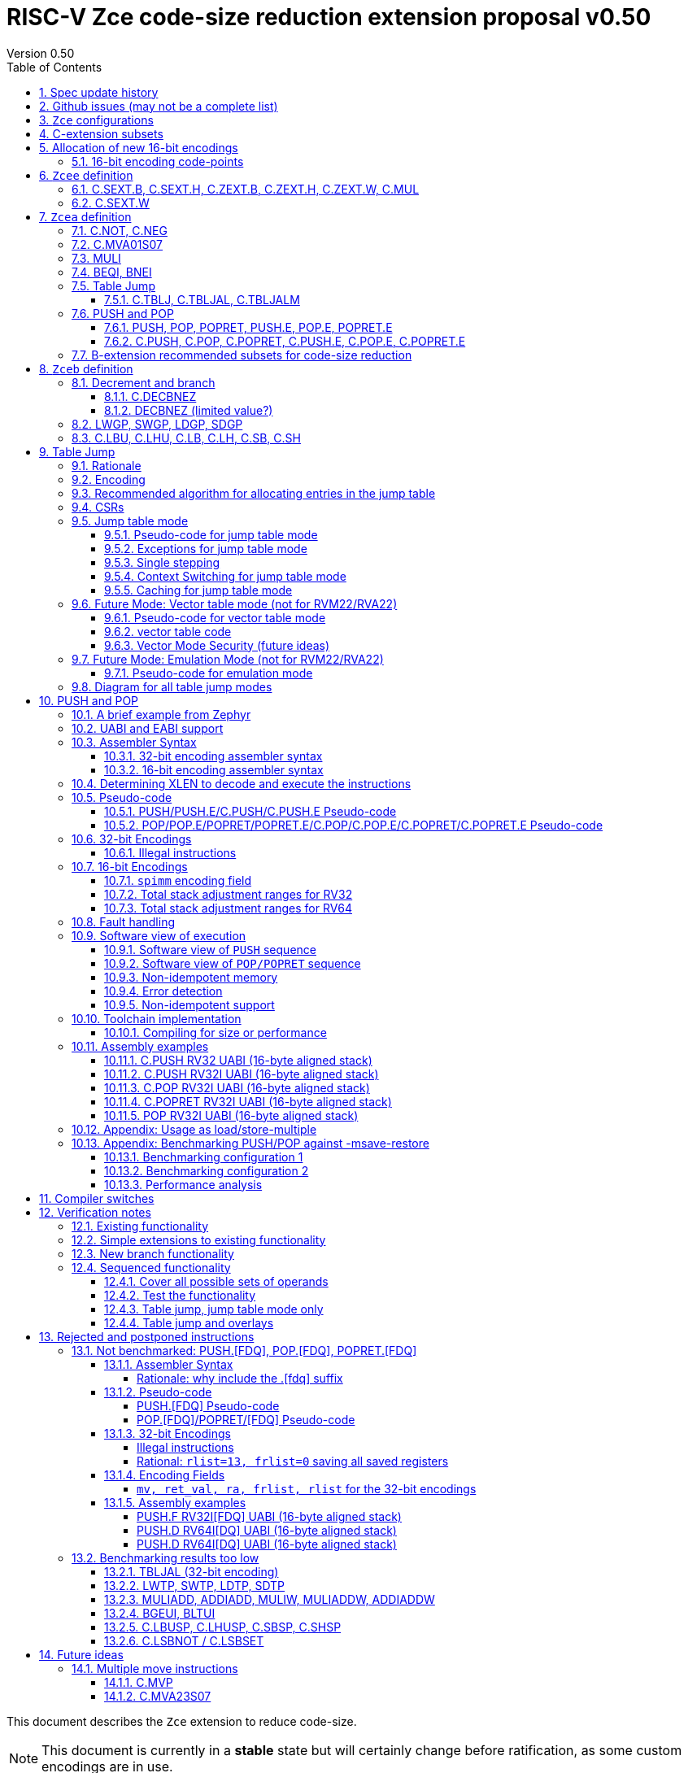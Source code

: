 = RISC-V Zce code-size reduction extension proposal v0.50
Version 0.50
:doctype: book
:encoding: utf-8
:lang: en
:toc: left
:toclevels: 4
:numbered:
:xrefstyle: short
:le: &#8804;
:rarr: &#8658;

This document describes the `Zce` extension to reduce code-size.

[NOTE]

  This document is currently in a *stable* state but will certainly change before ratification, as some custom encodings are in use.

== Spec update history

|===================================================================
| version | change
| 0.50    | release version.
|         | fix https://github.com/riscv/riscv-code-size-reduction/issues/103 (BEQI/BNEI format)
| 0.41.12 | Simplify table jump CSRs (https://github.com/riscv/riscv-code-size-reduction/issues/84[github issue]) and enhance the table jump pesudo-code to include debug triggers/haltreq/step
| 0.41.11 | Change memory order for PUSH/POP (https://github.com/riscv/riscv-code-size-reduction/issues/99[github issue])
| 0.41.10 | Change definition of C.TBLJ* exceptions
| 0.41.9  | Update Zcee definition to include C.MUL
| 0.41.8  | fix table jump pseudo-code to show that two memory exceptions are possible during execution
| 0.41.7  | fix c.push assembler syntax so <areg_list> must always be included, even if null
| 0.41.6  | simplify c.mva01s07 assembler syntax, and fix encoding in table 16 (it was inconsistent)
|         | fix ZCE-type format for 32-bit PUSH/POP (no actual spec change)
| 0.41.5  | remove # from c.tblj* assembly syntax, as it's a comment character
| 0.41.4  | correct table 30 so that the C.LB/C.LH encodings are in the 001____10 group (the spec was inconsistent)
| 0.41.3  | remove requirement that writing to xTBLJALVEC flushes the jump table cache - just use FENCE.I or other standard mechanism
|         | change pseudo-code for POP so that the return value can be interrupted / repeated
|         | beq/bne assembly example should have been beqi/bnei
| 0.41.2  | bug fix: PUSH/PUSH.E were missing the `areg` field which controls wether the PUSH moves a[i] into s[i]
| 0.41.1  | bug fix: move PUSH/POP/POPRET to custom-1 as they were overlapping (so will have to change again in the future)
| 0.41    | bug fix: change MULI encoding, as it overlapped with SLLI (it's now in custom-0, so will have to change again in the future)
|         | bug fix: C.TBLJ and C.TBLJALM were reserved in the encoding table and example usage
|         | add compiler switches for the prototype compiler
| 0.40    | *Stable version for toolchain/simulator prototyping*
|         | Split C.TBLJAL into C.TBLJ, C.TBLJAL, C.TBLJALM. The encoding is the same, the link register is chosen based on the table index.
| 0.34    | Update encodings as requested by John Hauser for 16-bit encodings 
|         | Update C.TBLJAL encoding
|         | Change C.PUSH etc encodings, and adjust register lists and spimm ranges. No change to 32-bit encodings.
|         | Put BEQI/BNEI in the BRANCH major opcode with funct3=01x, update branch offset range and make comparison immediate unsigned
|         | Reinstate C.MVA01S07 (will get renamed at some point)
|         | remove MULIW, ADDIADD*, MULIADD*, change encoding for MULI
|         | Add C.LB, C.LH
|         | Remove LWTP/SWTP/LDTP/SDTP
|         | remove TBLJAL - 0.01% benefit occasionally
|         | Mark DECBNEZ as "limited value" - we may well remove it in the future
| 0.33    | s0 as a return value is UNSAFE for pop/popret, as the sequence is not restartable. Only returning constant values 0/1/-1 (only 0 for C.POPRET)
|         | Simplify PUSH/POP/POPRET to remove ra option (very rare not to include ra)
|         | Increase PUSH/C.PUSH embedded moves to include a3, and make them consistent with between PUSH and C.PUSH (PUSH has the option not to do any so as not to waste performance).
|         | John Hauser feedback: Update encodings for C.SB/C.SH/C.LBU/C.LHU/C.DECBNEZ
|         | *Warning* C.PUSH/C.POP/C.POPRET encodings will change in the next revision
| 0.32    | Replace DECBGEZ with DECBNEZ as it's better for the compiler
|         | For C.PUSH/C.POPRET change register list to include s7 instead of s8 as it greatly reduces the number of wasted load/stores (16% for debian, 4% for the other benchmarks) and has no effect on code-size
|         | Fix POP/POPRET pseudo-code - it was doing "mv a0, s0" _after_ "ld s0,sp(n)" instead of before so the return value would have been wrong
|         | for C.POPRET change ret_val to only be "mv a0, s0" not "mv a0, 0" as s0 is more commonly used
|         | For PUSH also allow "mv s3, a3" up to "mv s6, a6", I'd forgotten to allocate 4 encodings
|         | For C.PUSH increase the embedded moves to include s3 to improve the code-size reduction.
|         | tighten up the Memory[] used in the semantics to specify that it's XLEN bits wide, and whether it's Instruction or Data memory as the endianness handling may be different (according to Allen Baum)
| 0.31    | Fix Allen Baum's feedback including removing Zba/Zbb requirement and making them a recommendation only. There's no written policy requiring 32-bit versions of 16-bit encodings as far as I know, and we're not planning to fully benchmark Zba/Zbb for code-size.
| 0.30    | careful proofreading and updated C.POP encoding for simpler decode
|===================================================================

== Github issues (may not be a complete list)

* https://github.com/riscv/riscv-code-size-reduction/issues/106[MULI has a temporary encoding]
* https://github.com/riscv/riscv-code-size-reduction/issues/105[TBLJALVEC needs address to be allocated]
* https://github.com/riscv/riscv-code-size-reduction/issues/104[EABI spec is not frozen - so it's not clear which formats of PUSH.E/POP.E/POPRET.E etc that are needed]
* https://github.com/riscv/riscv-code-size-reduction/issues/102[May need an EABI version of C.MVA01S07]

== `Zce` configurations

image::https://github.com/riscv/riscv-code-size-reduction/blob/master/ISA%20proposals/Huawei/Zce_subsets%20simplified6.png[Zce subsets]

`Zce` is split into two main subsets

* `Zcea` which is compatible with all existing standard extensions designed for small embedded cores
** `Zcee` is a simpler subset of `Zcea` for high performance cores, it can be implemented without the rest of `Zcea`
* `Zceb` reuses encoding from the `D`-extension, and so is incompatible with `D`
** `Zceb` is fully compatible with `Zdinx`

[NOTE]

  To get 32-bit versions of the instructions from `Zcee` the `B`-extension subsets `Zba` and `Zbb` should be implemented. This is recommended but not required by this specification.

[#zcea]
.Zcea extension
[width="100%",options=header]
|===============================================================================
|Instruction|RV32|RV64|RV128|Extension|Notes
6+|Zcee subset
|C.SEXT.B|✓|✓|✓|Zcea/Zcee|
|C.SEXT.H|✓|✓|✓|Zcea/Zcee|
|C.SEXT.W| |✓|✓|Zcea/Zcee|pseudo-instruction
|C.ZEXT.B|✓|✓|✓|Zcea/Zcee|
|C.ZEXT.H|✓|✓|✓|Zcea/Zcee|
|C.ZEXT.W| |✓|✓|Zcea/Zcee|
6+|Require M or Zmmul to be inferred
|C.MUL|✓|✓|✓|Zcea/Zcee|requires M or Zmmul
|MULI|✓|✓|✓|Zcea|requires M or Zmmul
6+|other 16-bit encodings
|C.MVA01S07| |✓|✓|Zcea|
|C.NOT|✓|✓|✓|Zcea|
|C.NEG|✓|✓|✓|Zcea|
|C.TBLJ|✓|✓|✓|Zcea|
|C.TBLJAL|✓|✓|✓|Zcea|
|C.TBLJALM|✓|✓|✓|Zcea|
|C.PUSH|✓|✓|✓|Zcea|
|C.POP|✓|✓|✓|Zcea|
|C.POPRET|✓|✓|✓|Zcea|
|C.PUSH.E|✓| | |Zcea|
|C.POP.E|✓| | |Zcea|
|C.POPRET.E|✓| | |Zcea|
6+|other 32-bit encodings
|PUSH|✓|✓|✓|Zcea|
|POP|✓|✓|✓|Zcea|
|POPRET|✓|✓|✓|Zcea|
|PUSH.E|✓| | |Zcea|
|POP.E|✓| | |Zcea|
|POPRET.E|✓| | |Zcea|
|BEQI|✓|✓|✓|Zcea|
|BNEI|✓|✓|✓|Zcea|
|===============================================================================

[#zceb]
.Zceb extension, incompatible with D, compatible with Zdinx
[width="100%",options=header]
|===============================================================================
|Instruction|RV32|RV64|RV128|Extension|Notes
6+| 16-bit encodings
|C.DECBNEZ|✓|✓| |Zceb|incompatible with D
|C.LBU|✓|✓| |Zceb|incompatible with D
|C.LHU|✓|✓| |Zceb|incompatible with D
|C.LB|✓|✓| |Zceb|incompatible with D
|C.LH|✓|✓| |Zceb|incompatible with D
|C.SB|✓|✓| |Zceb|incompatible with D
|C.SH|✓|✓| |Zceb|incompatible with D
6+| 32-bit encodings
|LWGP|✓|✓|✓|Zceb|incompatible with D
|SWGP|✓|✓|✓|Zceb|incompatible with D
|LDGP| |✓|✓|Zceb|incompatible with D
|SDGP| |✓|✓|Zceb|incompatible with D
|===============================================================================

`Zcea/Zceb` are compatible with both the `I` and `E` extensions. 

All systems which implement `Zcea/Zceb` must also implement the `C` extension. 

If `M` or `Zmmul` is specified then `Zcea/Zcee` also include the `C.MUL, MULI` instructions.

== C-extension subsets

The C-extension already reuses encodings between different architectures. `Zce` extends this concept further. <<zce_quad0>>, <<zce_quad1>> and <<zce_quad2>> show how each encoding is allocated for different architectures or for different combinations of extensions.

For example:

* `C.FSD`, `C.SQ`, and `{C.LBU, C.SB}` share opcodes, so for different configurations the encodings represent:
** `C.FSD` for `RV32CD/RV64CD`
** `C.SQ`  for `RV128C`
** `{C.LBU, C.SB}` for `RV32C_Zceb, RV64C_Zceb， RV32C_Zceb_Zdinx, RV64C_Zceb_Zdinx`
** illegal encoding for `RV32C, RV64C`, as neither `D` nor `Zce` was specified

The shared encoding column in the tables assigns an arbitrary number to show which encodings are grouped together (I can't find a better way of highlighting groups of cells in the table in adoc format). `Zce` instructions are in *bold*.

[NOTE]

  The names `Zci, Zcf, Zcd, Zcq, Zc32, Zc64, Zc128` are not official subset names, I have used them to help explain how the 16-bit encoding space is divided up and reused.

[#zce_quad0]
.C-extension quadrant 0
[width="100%",options=header]
|===============================================================================
|Enc[15:13]|Instruction|shared encoding group|Ext Subset|RV32|RV64|RV128|Extension
|000       |C.ADDI4SPN| |Zci |✓|✓ |✓  |C

|001       |C.FLD     |1|Zcd |✓|✓ |   |C+D
|001       |C.LQ      |1|Zcq |  |  |✓  |C
|001       |*C.LBU*    |1|*Zceb*|✓|✓| |C+*Zceb*
|001       |*C.LHU*    |1|*Zceb*|✓|✓| |C+*Zceb*

|010       |C.LW      | |Zci |✓|✓ |✓  |C

|011       |C.FLW     |2|Zcf |✓|   |   |C+F
|011       |C.LD      |2|Zc64/Zc128| |✓|✓|C

|100       |*C.POP*     | |*Zcea*|	✓|	✓|	✓|	C+*Zcea*
|100       |*C.POPRET*  | |*Zcea*|	✓|	✓|	✓|	C+*Zcea*
|100       |*C.PUSH*    | |*Zcea*|	✓|	✓|	✓|	C+*Zcea*

|100       |*C.POP.E*   | |*Zcea*|	✓|	✓|	✓|	C+*Zcea*
|100       |*C.POPRET.E*| |*Zcea*|	✓|	✓|	✓|	C+*Zcea*
|100       |*C.PUSH.E*  | |*Zcea*|	✓|	✓|	✓|	C+*Zcea*

|100       |*C.TBLJ*    | |*Zcea*|	✓|	✓|	✓|	C+*Zcea*
|100       |*C.TBLJAL*  | |*Zcea*|	✓|	✓|	✓|	C+*Zcea*
|100       |*C.TBLJALM* | |*Zcea*|	✓|	✓|	✓|	C+*Zcea*
|100       |*C.SEXT.B*  | |*Zcea/Zcee*|	✓|	✓|	✓|	C+*Zcea/Zcee*
|100       |*C.SEXT.H*  | |*Zcea/Zcee*|	✓|	✓|	✓|	C+*Zcea/Zcee*
|100       |*C.ZEXT.B*  | |*Zcea/Zcee*|	✓|	✓|	✓|	C+*Zcea/Zcee*
|100       |*C.ZEXT.H*  | |*Zcea/Zcee*|	✓|	✓|	✓|	C+*Zcea/Zcee*
|100       |*C.NOT*     | |*Zcea*|	✓|	✓|	✓|	C+*Zcea*
|100       |*C.NEG*     | |*Zcea*|	✓|	✓|	✓|	C+*Zcea*

|101       |C.FSD     |3|Zcd|✓|✓| |C+D
|101       |C.SQ      |3|Zcq| | |✓|D
|101       |*C.SB*    |3|*Zceb*|✓|✓| |C+*Zceb*
|101       |*C.SH*    |3|*Zceb*|✓|✓| |C+*Zceb*

|110       |C.SW      | |Zci|✓|✓|✓|C

|111       |C.FSW     |4|Zcf|✓| | |C+F
|111       |C.SD      |4|Zc64/Zc128| |✓|✓|C
|===============================================================================

[#zce_quad1]
.C-extension quadrant 1
[width="100%",options=header]
|===============================================================================
|Enc[15:13]|Instruction|shared encoding group|Ext Subset|RV32|RV64|RV128|Extension

|000       |C.NOP	| |Zci	|✓	|✓	|✓	|C
|000       |C.ADDI	| |Zci	|✓	|✓	|✓	|C


|001       |C.JAL	        |5|Zc32	        |✓	|	|	|C
|001       |C.ADDIW (rd=0:RSV)  |5|Zc64/Zc128	|	|✓	|✓	|C

|010       |C.LI (rd=0:HINT) | |Zci	|✓	|✓	|✓	|C


|011       |C.ADDI16SP (nzimm=0:RSV)	| | Zci	|✓	|✓	|✓	|C
|011       |C.LUI (nzimm=0: RSV; rd=0:HINT)	| |Zci	|✓	|✓	|✓	|C


|100       |C.SRLI (RV32:NSE, nzuimm[5]=1)        |6|Zc32/Zc64	|✓	|✓	|	|C
|100       |C.SRLI64 (RV32:HINT)                  |6|Zc128	|	|	|✓	|C
|100       |C.SRAI (RV32:NSE, nzuimm[5]=1)        |7|Zc32/Zc64	|✓	|✓	|	|C
|100       |C.SRAI64 (RV32/64:HINT)               |7|Zc128	|	|	|✓       |C
|100       |C.ANDI                                | |Zci	|✓	|✓	|✓	|C
|100       |C.SUB                                 | |Zci	|✓	|✓	|✓	|C
|100       |C.XOR                                 | |Zci	|✓	|✓	|✓	|C
|100       |C.OR                                  | |Zci	|✓	|✓	|✓	|C
|100       |C.AND                                 | |Zci	|✓	|✓	|✓	|C
|100       |C.SUBW (RV32:RSV)                     | |Zc64/Zc128	|	|✓	|✓	|C
|100       |C.ADDW (RV32:RSV)                     | |Zc64/Zc128	|	|✓	|✓	|C

|100       |C.MUL                                 | |Zcea/Zcee	|	|✓	|✓	|M+C+*Zcea/Zcee*
|100       |C.MVA01S07                            | |Zcea	|	|✓	|✓	|C+*Zcea*


|101       |C.J	       | |Zci	|✓	|✓	|✓	|C


|110       |C.BEQZ	| |Zci	|✓	|✓	|✓	|C


|111       |C.BNEZ	| |Zci	|✓	|✓	|✓	|C
|===============================================================================

[#zce_quad2]
.C-extension quadrant 2
[width="100%",options=header]
|======================================================================================================
|Enc[15:13]|Instruction|shared encoding group|Ext Subset|RV32|RV64|RV128|Extension

|000       |C.SLLI (rd=0:HINT; RV32 && nzuimm[5]=1:NSE)| 8|Zc32/Zc64	|✓	|✓	|	|C
|000       |C.SLLI64 (RV32/64 or rd=0:HINT)	       | 8|Zc128	        |	|	|✓	|C
|001       |C.FLDSP	                               | 9|Zcd	        |✓	|✓	|	|C+D
|001       |C.LQSP (rd=0:RSV)	                     | 9|Zc128	        |	|	|✓	|C
|001       |*C.LB*                                 | 9|N/A 	|✓	|✓	| 	|C+*Zceb*
|001       |*C.LH*                                 | 9|N/A 	|✓	|✓	| 	|C+*Zceb*
|010       |C.LWSP (rd=0:RSV)	                     |  |Zci	        |✓	|✓	|✓	|C
|011       |C.FLWSP	                               |10|Zcf	        |✓	|	|	|C+F
|011       |C.LDSP (rd=0:HINT)	                   |10|Zc64/Zc128	|	|✓	|✓	|C
|100       |C.JR     (rd=0:RSV)	                   |  |Zci   	|✓	|✓	|✓	|C
|100       |C.MV   (rd=0:HINT)	                   |  |Zci   	|✓	|✓	|✓	|C
|100       |C.EBREAK	                             |  |Zci   	|✓	|✓	|✓	|C
|100       |C.JALR	                               |  |Zci   	|✓	|✓	|✓	|C
|100       |C.ADD (rd=0:HINT)	                     |  |Zci   	|✓	|✓	|✓	|C
|101       |C.FSDSP	                               |11|Zcd	        |✓	|✓	|	|C+D
|101       |C.SQSP	                               |11|Zc128		|       | 	|✓	|C
|101       |*C.DECBNEZ*	                           |11|*Zceb*	|✓	|✓	| 	|C+*Zceb*
|110       |C.SWSP	                               |  |Zci	        |✓	|✓	|✓	|C
|111       |C.FSWSP	                               |12|Zcf	        |✓	|	|	|C+F
|111       |C.SDSP	                               |12|Zc128	        |	|✓	|✓	|C
|======================================================================================================

== Allocation of new 16-bit encodings

This section gives a short-hand lookup of exactly where the new encodings are allocated to make it easier to review the encoding space. The first column is the group number from <<zce_quad0>>, <<zce_quad1>> and <<zce_quad2>>.

|======================================
|Group|[15:13]|[12:10]|[1:0]|Instruction

| |100    |000    |00   |C.SEXT.B, C.SEXT.H, C.ZEXT.B, C.ZEXT.H, C.ZEXT.W, C.NOT, C.NEG
| |100    |010    |00   |C.TBLJ, C.TBLJAL, C.TBLJALM
| |100    |011    |00   |C.POP, C.POPRET, C.PUSH, C.POP.E, C.POPRET.E, C.PUSH.E

|1|001    |0xx    |00   |C.LBU
|1|001    |1xx    |00   |C.LHU

|3|101    |0xx    |00   |C.SB
|3|101    |1xx    |00   |C.SH

| |100    |111    |01   |C.MUL
| |100    |111    |01   |C.MVA01S07

|9|001    |0xx    |10   |C.LB
|9|001    |1xx    |10   |C.LH

|11|101   |xxx    |10   |C.DECBNEZ
|======================================


=== 16-bit encoding code-points

All previously reserved 16-bit encodings are in the tables below, showing how many are allocated to `Zce`.

[#spare16encodings]
.spare 16-bit encodings for RV32/RV64
[width="100%",options=header]
|================================================================================================
| 15 | 14 | 13 | 12 | 11 | 10 | 9 | 8 | 7 | 6  | 5  | 4 | 3 | 2 | 1 | 0 |code points| sub-extension
3+|  100     3+|000        8+|xxxx                            2+| 00    |56/256  | `Zcea` (40 `Zcee`)
3+|  100     3+|001        8+|xxxx                            2+| 00    |0/256   | *reserved*
3+|  100     3+|010        8+|xxxx                            2+| 00    |120/256 | `Zcea`
3+|  100     3+|011        8+|xxxx                            2+| 00    |256/256 | `Zcea`
3+|  100     3+|1xx        8+|xxxx                            2+| 00    |0/1024  | *reserved*
3+|  011       | 0 5+|xxxxx             5+|11111              2+| 01    |0/32    | *reserved*
3+|  100     3+|111  3+|xxx   |1  4+|xxx                      2+| 01    |64/128  | `Zcea` (56 `Zcee`)
3+|  100     6+|000000                  5+|non-zero           2+| 10    |0/31    | *reserved*
|================================================================================================

[#spare encodings RV32]
.spare 16-bit encodings for RV32 only (mainly out of range shifts)
[width="100%",options=header]
|================================================================================================
| 15 | 14 | 13 | 12 | 11 | 10 | 9 | 8 | 7 | 6  | 5  | 4 | 3 | 2 | 1 | 0 |code points| sub-extension         
3+|  100     2+|10  9+|xxx                                      2+| 01  |0/512  | *reserved*
3+|  100     3+|111  3+|xxx   |0  4+|xxx                        2+| 01  |0/128  | *reserved*
3+|  000       | 1   5+| non-zero            5+|xxx             2+| 10  |0/992  | *reserved*  
|================================================================================================

[#spare encodings RV64]
.spare 16-bit encodings for RV64 only (ADDIW with zero destination)
[width="100%",options=header]
|================================================================================================
| 15 | 14 | 13 | 12 | 11 | 10 | 9 | 8 | 7 | 6  | 5  | 4 | 3 | 2 | 1 | 0 |code points| sub-extension  
3+| 001        | x 5+|00000             5+| xxxxx             2+|01     |0/64 | *reserved*
|================================================================================================

[#spare encodings D]
.spare 16-bit encodings reused from the D-extension
[width="100%",options=header]
|================================================================================================
| 15 | 14 | 13 | 12 | 11 | 10 | 9 | 8 | 7 | 6  | 5  | 4 | 3 | 2 | 1 | 0 |code points|sub-extension  
3+| 001        11+|xxx                                        2+|00     |2048/2048| `Zceb`
3+| 101        11+|xxx                                        2+|00     |2048/2048| `Zceb`
3+| 001        11+|xxx                                        2+|10     |2048/2048| `Zceb`
3+| 101        11+|xxx                                        2+|10     |2047/2048| `Zceb`
|================================================================================================

In total in the existing RVC (16-bit) encoding space:

. RV32C has 3871 code points available, 496 are used (12.8%)
. RV64C has 2303 code points available, 496 are used (21.5%)
. RV32CD (i.e. the C.FSD,C.FLD, C.FSDSP, C.FLDSP encodings) has 8192 code points available, 8191 are used (99.9%)

The `Zcee` subset uses 106 code points (2.7% RV32C, 4.6% RV64C).

== `Zcee` definition

=== C.SEXT.B, C.SEXT.H, C.ZEXT.B, C.ZEXT.H, C.ZEXT.W, C.MUL

These instructions have no conflicts with other extensions, they use previously reserved encodings.

These instructions are 16-bit versions of existing 32-bit instructions, from either `I/E` or the `Zba/Zbb`-extension.

`C.NOT/C.NEG` are _not_ part of `Zcee` but are included in <<monadic-16encodings>> to show the entire allocation of this encoding group. They are specified in <<c_not_c_neg>>.

[#monadic-16encodings]
.monadic simple instructions 16-bit encodings
[width="100%",options=header]
|=============================================================================================
| 15 | 14 | 13 | 12 | 11 | 10 | 9 | 8 | 7 | 6  | 5  | 4 | 3 | 2 | 1 | 0 |instruction         
17+|monadic with single source/dest, room for 3 more encodings
3+|  100     3+| 000 3+| rd'      2+| 00  3+| 000     2+| 00  | C.ZEXT.B
3+|  100     3+| 000 3+| rd'      2+| 00  3+| 001     2+| 00  | C.SEXT.B
3+|  100     3+| 000 3+| rd'      2+| 00  3+| 010     2+| 00  | C.ZEXT.H
3+|  100     3+| 000 3+| rd'      2+| 00  3+| 011     2+| 00  | C.SEXT.H
3+|  100     3+| 000 3+| rd'      2+| 00  3+| 100     2+| 00  | C.ZEXT.W
3+|  100     3+| 000 3+| xxx      2+| 00  3+| 101     2+| 00  | *reserved*
3+|  100     3+| 000 3+| rd'      2+| 00  3+| 110     2+| 00  | C.NEG (see Zcea)
3+|  100     3+| 000 3+| rd'      2+| 00  3+| 111     2+| 00  | C.NOT (see Zcea)
3+|  100     3+| 000 3+| xxx      2+| 01  3+| xxx     2+| 00  | *reserved*
3+|  100     3+| 000 3+| xxx      2+| 1x  3+| xxx     2+| 00  | *reserved*
|=============================================================================================

[#dyadic-16encodings]
.dyadic simple instructions 16-bit encodings
[width="100%",options=header]
|=============================================================================================
| 15 | 14 | 13 | 12 | 11 | 10 | 9 | 8 | 7 | 6  | 5  | 4 | 3 | 2 | 1 | 0 |instruction         
3+|  100     3+| 111        3+| rd'     2+| 10    3+| rs2'    2+| 01    | C.MUL
|=============================================================================================

[#monsemantics]
.simple instruction semantics
[width="100%",options=header]
|=======================================================================
|instruction    | definition
| C.ZEXT.B      | rd' = zero_ext(rd'[ 7:0])
| C.ZEXT.H      | rd' = zero_ext(rd'[15:0])
| C.SEXT.B      | rd' = sign_ext(rd'[ 7:0])
| C.SEXT.H      | rd' = sign_ext(rd'[15:0])
| C.MUL         | rd' = rd' * rs2'
2+| RV64/RV128 only
| C.ZEXT.W      | rd' = zero_ext(rd'[31:0])
|=======================================================================

[NOTE]

  The expansion of `c.neg` puts `rd` onto `rs2`, unlike the other expansions which put `rd` onto `rs1`, and so requires additional muxing during the expansion

[#mon-32bit]
.simple instruction 32-bit equivalent instructions/pseudo-instructions
[width="100%",options=header]
|======================================================================================================
|instruction | example assembler syntax | requirements for 16-bit encoding   | 32-bit extension
|C.ZEXT.B    | zext.b rd, rs1        | all regs x8-x15, rd=rs1            | I or E
|C.ZEXT.H    | zext.h rd, rs1        | all regs x8-x15, rd=rs1            | Zbb
|C.SEXT.B    | sext.b rd, rs1        | all regs x8-x15, rd=rs1            | Zbb
|C.SEXT.H    | sext.h rd, rs1        | all regs x8-x15, rd=rs1            | Zbb
|C.MUL       | mul    rd, rs1, rs2   | all regs x8-x15, rd=rs1            | I or E
4+|RV64/RV128 only
|C.ZEXT.W    | zext.h rd, rs1        | all regs x8-x15, rd=rs1            | Zba
|======================================================================================================

[NOTE]

  Other assembler syntaxes are possible such as including the c. prefix and only including one operand to cover rs1 and rd

[NOTE]

  Implementing `Zba` and `Zbb` to get the 32-bit encodings from <<mon-32bit>> is not required by this specification.

Assembly Examples

[source,sourceCode,text]
----
zext.b a5, a5;  # a5 = zero_ext(a5[7:0])
zext.h a5, a5;  # a5 = zero_ext(a5[15:0])
sext.b a5, a5;  # a5 = sign_ext(a5[7:0])
sext.h a5, a5;  # a5 = sign_ext(a5[15:0])

mul a5, a5, a6; # a5 = a5 * a6

//RV64/RV128 only

zext.w a5, a5;  # a5 = zero_ext(a5[31:0])
sext.w a5, a5;  # a5 = sign_ext(a5[31:0])
----

=== C.SEXT.W

`C.SEXT.W` is added as a pseudo-instruction for `C.ADDIW rd, 0`.

== `Zcea` definition

`Zcea` includes all of the `Zcee` instructions above.

[#c_not_c_neg]
=== C.NOT, C.NEG

These instructions have no conflicts with other extensions, they use previously reserved encodings.

These instructions are 16-bit versions of existing 32-bit instructions, from the `I/E`-extension.

[#monadic-16encodings]
.monadic simple instructions 16-bit encodings
[width="100%",options=header]
|=============================================================================================
| 15 | 14 | 13 | 12 | 11 | 10 | 9 | 8 | 7 | 6  | 5  | 4 | 3 | 2 | 1 | 0 |instruction         
17+|monadic with single source/dest, room for 3 more encodings
3+|  100     3+| 000 3+| rd'      2+| 00  3+| 110     2+| 00  | C.NEG
3+|  100     3+| 000 3+| rd'      2+| 00  3+| 111     2+| 00  | C.NOT
|=============================================================================================

[#monsemantics]
.simple instruction semantics
[width="100%",options=header]
|=======================================================================
|instruction    | definition
| C.NEG         | rd' = -rd' / rd' = 0 - rd'
| C.NOT         | rd' = ~rd' / rd' = rd' XOR -1
|=======================================================================

[NOTE]

  The expansion of `c.neg` puts `rd` onto `rs2`, unlike the other expansions which put `rd` onto `rs1`, and so requires additional muxing during the expansion

[#mon-32bit]
.simple instruction 32-bit equivalent instructions/pseudo-instructions
[width="100%",options=header]
|======================================================================================================
|instruction | example assembler syntax | requirements for 16-bit encoding   | 32-bit extension
|C.NEG       | neg    rd, rs1        | all regs x8-x15, rd=rs1            | I or E
|C.NOT       | not    rd, rs1        | all regs x8-x15, rd=rs1            | I or E
|======================================================================================================

[NOTE]

  Other assembler syntaxes are possible such as including the c. prefix and only including one operand to cover rs1 and rd

Assembly Examples

[source,sourceCode,text]
----
not a5, a5      # a5 = ~a5 bitwise inversion
neg a5, a5      # a5 = -a5 two's complement inversion
----

=== C.MVA01S07

Register moves are the most common in GCC output in both the benchmark suite and the Debian distro. This instruction combines very common pairs of moves into a single 16-bit encoding:

* move from two `s[0-7]` registers into `a0` and `a1`.

Similar to `PUSH/POP` this instruction uses ABI names for the registers. The mapping from `s` to `x` number is simple. For `RV32_Zdinx` a paired register write port is required already. For other configurations the microarchitecture can:

* split the instructions into an uninterruptable sequence of two `mv` instructions to avoid the second write port
* add a paired write port for `a0` and `a1` only. Because the instruction only writes these two registers, only one paired write port is needed. This is much cheaper than allowing paired writes to the whole register file.

[source,sourceCode,text]
----
#RV64 debian/libm-2 example
    ab08:       86a2                    mv      a3,s0
    ab0a:       8652                    mv      a2,s4
    ab0c:       85de                    mv      a1,s7 # c.mva01s07 s1, s7
    ab0e:       8526                    mv      a0,s1 #
    ab10:       0f73e0ef                jal     ra,49406 <__exp2f_finite@@GLIBC_2.27+0x1e58>
    ab14:       55010993                addi    s3,sp,1360
    ab18:       86a2                    mv      a3,s0
    ab1a:       864e                    mv      a2,s3
    ab1c:       85de                    mv      a1,s7 # c.mva01s07 s1, s7
    ab1e:       8526                    mv      a0,s1 #
    ab20:       1bb3e0ef                jal     ra,494da <__exp2f_finite@@GLIBC_2.27+0x1f2c>
    ab24:       8622                    mv      a2,s0
    ab26:       85da                    mv      a1,s6 # c.mva01s07 s4, s6
    ab28:       8552                    mv      a0,s4 #
    ab2a:       49a3e0ef                jal     ra,48fc4 <__exp2f_finite@@GLIBC_2.27+0x1a16>
    ab2e:       8622                    mv      a2,s0
    ab30:       85d6                    mv      a1,s5 # c.mva01s07 s3, s5
    ab32:       854e                    mv      a0,s3 #
    ab34:       4903e0ef                jal     ra,48fc4 <__exp2f_finite@@GLIBC_2.27+0x1a16>

----

[NOTE]

  Combining a2 and a3 into a double move isn't beneficial enough in general to include in the ISA

[NOTE]

  We may need an EABI version of this instruction. TBD.

[NOTE]

  There is no 32-bit instruction, because a 32-bit form would add no value.

Mapping from the `s` register number to the `x` register index is simple for the UABI:

[source,sourceCode,text]
----

//000 (s0) -> 01000 (x8)
//001 (s1) -> 01001 (x9)
//010 (s2) -> 10010 (x18)
//011 (s3) -> 10011 (x19)
// ...         ...
//111 (s7) -> 10111 (x23)

//verilog syntax for concatenation of bits
xreg[4:0] = {sreg[2:1]>0,sreg[2:1]==0,sreg[2:0]};
----

The EABI mapping may not be so simple, TBD.

[#mva-16encodings]
.`C.MVA01S07` 16-bit encodings
[width="100%",options=header]
|=============================================================================================
| 15 | 14 | 13 | 12 | 11 | 10 | 9 | 8 | 7 | 6  | 5  | 4 | 3 | 2 | 1 | 0 |instruction         
3+|  100     3+| 111        3+| sreg1   2+| 11    3+| sreg2   2+| 01    | C.MVA01S07
|=============================================================================================

[#mva_semantics]
.`C.MVA01S07` semantics
[width="100%",options=header]
|=======================================================================
|instruction  | definition
| C.MVA01S07  | mv a0, s[sreg1];  mv a1, s[sreg2]
|=======================================================================

[#mva_syntax]
.`C.MVA01S07` assembler syntax
[width="100%",options=header]
|======================================================================================================
|instruction | example assembler syntax | requirements for 16-bit encoding   | 32-bit extension
|C.MVA01S07  | c.mva01s07 sreg1, sreg2  | none                               | N/A
|======================================================================================================

Assembly examples.
[source,sourceCode,text]
----
# c.mva01s07: sreg1 = 0; sreg2 = 0;
c.mva01s07 s0, s0; # mv a0, s0; mv a1, s0
----

=== MULI

[NOTE]

  This encoding is in `custom-0`, a real encoding must be found possibly with a shorter immediate

[muli-encodings]
.`MULI` 32-bit encoding
[width="100%",options=header]
|=========================================================================================================================
| 31:20    |19:15 | 14:12   | 11:7      | 6 : 0 | instruction
|imm[11:0] |rs1   | 001     |rd         |0001011| MULI
|=========================================================================================================================

[#muli_syntax]
.`MULI` assembler syntax
[width="100%",options=header]
|=====================================
|instruction | assembler syntax       
|MULI        | mul rd, rs1, imm           
|=====================================

[#arithmetic_semantics]
.`MULI` semantics
[width="100%",options=header]
|=======================================================================
|instruction    | definition
|MULI           |rd' = rs1' * sign_ext(imm)
|=======================================================================

Assembly Examples

[source,sourceCode,text]
----
muli     a0, a1, 2     # a0 = a1 * 2
----



[#cmpimmbr]
=== BEQI, BNEI

[NOTE]

  These encodings match the format for BEQ as much as possible

[NOTE]

  The encoding is not valid if `nzuimm=0` as `BEQ/BNE rs1, zero, offset` can be used instead.

The encodings allow a comparison of a register and an immediate value. `BEQI` in particular is very useful for _switch_ statements. 

[compare-immediate-branch_encodings]
.proposed 32-bit encodings for `BEQI/BNEI`
[width="100%",options=header]
|=========================================================================================================================
|  31:25             |24:20 |19:15       | 14:12   | 11:7              | 6 : 0 | instruction
| offset[12,10:5]    | rs2  |nzuimm[4:0] | 010     | offset[4:1,11]    |1100011| BEQI
| offset[12,10:5]    | rs2  |nzuimm[4:0] | 011     | offset[4:1,11]    |1100011| BNEI
|=========================================================================================================================

[#compare-immediate branch_semantics]
.Compare immediate branch semantics
[width="100%",options=header]
|=======================================================================
|instruction    | definition
| BEQI          | if (rs2==zero_ext(nzuimm)) target_pc=PC+offset; else target_pc=PC+4;
| BNEI          | if (rs2!=zero_ext(nzuimm)) target_pc=PC+offset; else target_pc=PC+4;
|=======================================================================

Assembly Examples

[source,sourceCode,text]
----
beqi  a5, 1,offset # if(a5==zero_ext(1)) branch_to(PC+offset) 
bnei  a5, 2,offset # if(a5!=zero_ext(2)) branch_to(PC+offset) 
----

=== Table Jump

The specification is in <<tablejump>>.

[[tablejump16]]
==== C.TBLJ, C.TBLJAL, C.TBLJALM

The encodings are in <<tbljal16bitencoding>>.

[#pushpoppopret_heading]
=== PUSH and POP

See <<pushpoppopret>> for the specification.

[[pushpop32]]
==== PUSH, POP, POPRET, PUSH.E, POP.E, POPRET.E

See <<pushpoppopret32bitencodings>> for the encodings.

[[pushpop16]]
==== C.PUSH, C.POP, C.POPRET, C.PUSH.E, C.POP.E, C.POPRET.E

See <<proposed-16bit-encodingsI-1>> for the encodings.


=== B-extension recommended subsets for code-size reduction

The 32-bit encodings for `C.SEXT.*` and `C.ZEXT.*` from `Zcee` (see <<mon-32bit>>) are in `Zba` and `Zbb`.

It is recommended to implement both `Zba` and `Zbb` for code-size reduction, but not required by `Zce`. They contain useful instructions for example:

. `Zba` includes `sh[123]add` which are used for address calculations.

. `Zbb` includes rotate (`rori, ror, rol`), byte reverse (`rev8`) and count-leading-zeroes (`clz`).

== `Zceb` definition

`Zceb` and the `D`-extension use the same encodings, therefore the two cannot co-exist and would be an illegal RISC-V configuration.

`Zceb` is compatible with `Zdinx`.

[Zceb-32bit-formats]
.proposed 32-bit formats
[width="100%",options=header]
|=========================================================================================================================
| 31:29    |28:25                  |24:20            |19:18|17:15       |14:12   | 11:7             | 6 : 0 | instruction
9+|These formats are designed for maximum overlap immediate with I-type and S-type
|funct3a 2+|imm[8:2,10:9]                          2+|imm[15:11]  | funct3 | rd               |opcode | LW16-type
|funct3a   |imm[8:5]               | rs2           2+|imm[15:11]  | funct3 | imm[4:2, 10:9]   |opcode | SW16-type
|funct3a 2+|imm[8:3,16,10:9]                       2+|imm[15:11]  | funct3 | rd               |opcode | LD16-type
|funct3a   |imm[8:5]               | rs2           2+|imm[15:11]  | funct3 | imm[4:3,16,10:9] |opcode | SD16-type
|=========================================================================================================================

=== Decrement and branch

[[decbr16]]
==== C.DECBNEZ

This instruction conflicts with the `D`-extension. If `D` is implemented, this instruction will not be available. It is compatible with `ZDinx`.

This instruction is a combined decrement and branch, used for inferring loops with an optionally scaled loop counter.

[NOTE]

  The 16 and 32-bit forms of this instruction need a new relocation type in the toolchain.

[NOTE]

  The 32-bit encoding has a signed offset. The 16-bit encoding has an unsigned offset, but it can only represent a backwards jump. 
  Therefore to be legal syntax for the 16-bit encoding the offset is specified as a negative number but encoded as a positive offset.
 
[NOTE]

  The encoding is reserved if the offset is zero.

[#proposed-16bit-encodings-dec_br]
.proposed 16-bit encodings for dec-and-branch
[width="100%",options=header]
|=============================================================================================
| 15 | 14 | 13 | 12 | 11 | 10 | 9 | 8 | 7 | 6  | 5  | 4 | 3 | 2 | 1 | 0 |instruction         
3+|  101          3+|nzuimm[6:4] 3+| rd' 3+|nzuimm[3:1] 2+|scale 2+| 10 | C.DECBNEZ
3+|  101          3+|000         3+| rd'  3+|000        2+|scale 2+| 10 | *reserved*
|=============================================================================================

[#deccmpbrsemantics]
.decrement, compare and branch semantics
[width="100%",options=header]
|=======================================================================
|instruction    | definition
| C.DECBNEZ     | rd' = rd' - (1<<scale); bnez rd', zero, -zero_ext(nzuimm);
|=======================================================================

[#v1.0-32bit]
.32-bit equivalent instructions for decrement, compare and branch semantics
[width="100%",options=header]
|======================================================================================================
|instruction | example assembler syntax  | requirements for 16-bit encoding   | 32-bit extension
|C.DECBNEZ   | decbnez rd, scale, -nzuimm | rd is x8-x15, scale is [1248], nzuimm is in range   | Zceb
|======================================================================================================

[NOTE]

  Other assembler syntaxes are possible such as including the c. prefix 


Assembly Example
[source,sourceCode,text]
----
decbnez s2, 1, -4 ;# s2-=1;if(s2!=0) branch_to(PC-4) encoded as scale=0, nzuimm=4
----

==== DECBNEZ (limited value?)

This instruction conflicts with the `D`-extension. If `D` is implemented, this instruction will not be available. It is compatible with `ZDinx`. 

The 16-bit encoding and specification is in <<decbr16>>.

[NOTE]

  This instruction appears to have limited value, and so it may well be removed.

[NOTE]

  The 16 and 32-bit forms of this instruction need a new relocation type in the toolchain.

[DECBNEZ-32bit-encodings]
.proposed 32-bit encoding `DECBNEZ`
[width="100%",options=header]
|=========================================================================================================================
| 31:29    |28:25                  |24:20            |19:18|17:15       |14:12   | 11:7             | 6 : 0 | instruction
|100     2+|imm[8:2,10:9]                            |scale|imm[1,12:11]  | 011 | rd                |0000111 | DECBNEZ
|=========================================================================================================================

[#DECBNEZsemantics32]
.decrement, compare and branch 32-bit semantics
[width="100%",options=header]
|=======================================================================
|instruction    | definition
| DECBNEZ       | rd = rd - (1<<scale); bnez rd, zero, sign_ext(imm);
|=======================================================================

Assembly Example
[source,sourceCode,text]
----
decbnez s2, 1, offset ;# s2-=1;if(s2!=0) branch_to(PC+offset)
----


=== LWGP, SWGP, LDGP, SDGP

These instructions conflict with the `D`-extension. If `D` is implemented, these instruction will not be available. They are compatible with `Zdinx`.

These instructions reuse the encodings for `FLD/FSD`.

`LWGP,SWGP` give a larger offset range than the standard `LW, SW` instructions by making the base register explicitly `gp`, allowing a 16-bit/64KB range of word aligned offsets, instead of a 12-bit/4KB range of byte aligned offsets.

`LDGP,SDGP` require double word alignment, and so have an increased range of 17-bit/128KB offsets relative to `gp`.

[NOTE]

   Restrictions in the GCC toolchain mean that the full range of `gp` cannot be used for the standard `LW/SW` instructions, in case linker relaxation means that the `gp` relative addresses moves out of range. This will still be the case with `LWGP, SWGP` but the range is so much larger that the impact will be minimal. https://github.com/riscv/riscv-gnu-toolchain/issues/497[See this github issue]. This issue means that with the current RISC-V ISA the full 4KB range cannot be accessed using `gp` using GCC so the benefit is lower than might be expected.

[Zceb-32bit-encodings]
.proposed 32-bit encodings for `LWGP/SWGP/LWTP/SWTP` and `LDGP/SDGP/LDTP/SDTP`
[width="100%",options=header]
|=========================================================================================================================
| 31:29|28:25   |24:20      |19:15 | 14:12   | 11:7  | 6 : 0 | instruction
|000 2+|imm[8:2,10:9]                                |imm[15:11]  | 011   | rd                |0000111| LWGP
|000   |imm[8:5]                   | rs2             |imm[15:11]  | 011   | imm[4:2, 10:9]    |0100111| SWGP
8+|RV64/RV128 only
|010 2+|imm[8:3,16,10:9]                             |imm[15:11]  | 011   | rd                |0000111| LDGP
|010   |imm[8:5]                   | rs2             |imm[15:11]  | 011   | imm[4:3,16,10:9]  |0100111| SDGP
|=========================================================================================================================

[NOTE]

  In <<lwgp_semantics>> DataMemory is a data memory array of elements with XLEN width.

[#lwgp_semantics]
.Load/store word/double GP relative semantics
[width="100%",options=header]
|=======================================================================
|instruction    | definition
| LWGP          | rd=sign_ext(DataMemory[gp+sign_ext(imm)][31:0]);
| SWGP          | DataMemory[gp+sign_ext(imm)][31:0])=rs2[31:0];
2+|RV64/RV128 only
| LDGP          | rd=sign_ext(DataMemory[gp+sign_ext(imm)][63:0]);
| SDGP          | DataMemory[gp+sign_ext(imm)][63:0])=rs2[63:0];
|=======================================================================

Assembly Examples
[source,sourceCode,text]
----
lw s0, 20(gp)
sw s0, 20(gp)

//RV64/RV128 only
ld s0, 20(gp)
sd s0, 20(gp)
----

=== C.LBU, C.LHU, C.LB, C.LH, C.SB, C.SH

These instructions conflict with the `D`-extension. If `D` is implemented, these instruction will not be available. They are compatible with `Zdinx`.

[#ldstbh]
.proposed 16-bit encodings for load/store byte/half
[width="100%",options=header]
|=============================================================================================
| 15 | 14 | 13 | 12 | 11 | 10 | 9 | 8 | 7 | 6  | 5  | 4 | 3 | 2 | 1 | 0 |instruction         
3+|  001       |0 2+|uimm[0,3] 3+| rs1' 2+|uimm[2:1] 3+|rd'   2+| 00 | C.LBU
3+|  001       |1 2+|uimm[4:3] 3+| rs1' 2+|uimm[2:1] 3+|rd'   2+| 00 | C.LHU
3+|  001       |0 2+|uimm[0,3] 3+| rs1' 2+|uimm[2:1] 3+|rd'   2+| 10 | C.LB
3+|  001       |1 2+|uimm[4:3] 3+| rs1' 2+|uimm[2:1] 3+|rd'   2+| 10 | C.LH
3+|  101       |0 2+|uimm[0,3] 3+| rs1' 2+|uimm[2:1] 3+|rs2'  2+| 00 | C.SB
3+|  101       |1 2+|uimm[4:3] 3+| rs1' 2+|uimm[2:1] 3+|rs2'  2+| 00 | C.SH
|=============================================================================================

[NOTE]

  Because of the short offsets available in the 16-bit encodings, if programmers place byte/short values near the base of their structures then it's more likely that they will be accessible with a 16-bit encoding and therefore save code-size.

[NOTE]

  In <<ldstbhsemantics>> DataMemory is a data memory array of elements with XLEN width

[#ldstbhsemantics]
.Load/store byte/half semantics
[width="100%",options=header]
|=======================================================================
|instruction    | definition
| C.LBU         | rd' = zero_ext(DataMemory[rs1'+zero_ext(uimm)][ 7:0])
| C.LHU         | rd' = zero_ext(DataMemory[rs1'+zero_ext(uimm)][15:0])
| C.LB          | rd' = sign_ext(DataMemory[rs1'+zero_ext(uimm)][ 7:0])
| C.LH          | rd' = sign_ext(DataMemory[rs1'+zero_ext(uimm)][15:0])
| C.SB          | rd' = DataMemory[rs1'+zero_ext(uimm)][ 7:0] = rs2'[ 7:0]
| C.SH          | rd' = DataMemory[rs1'+zero_ext(uimm)][15:0] = rs2'[15:0]
|=======================================================================

[#ldstbh-32bit]
.Load/store byte-half 32-bit equivalent instructions with a direct equivalent
[width="100%",options=header]
|======================================================================================================
|instruction | example assembler syntax       | requirements for 16-bit encoding   | 32-bit extension
|C.LBU       | lbu    rd, imm(rs1)            | all regs x8-x15, imm in range      | I-extension
|C.LHU       | lhu    rd, imm(rs1)            | all regs x8-x15, imm in range      | I-extension
|C.LB        | lb     rd, imm(rs1)            | all regs x8-x15, imm in range      | I-extension
|C.LH        | lh     rd, imm(rs1)            | all regs x8-x15, imm in range      | I-extension
|C.SB        | sb     rd, imm(rs1)            | all regs x8-x15, imm in range      | I-extension
|C.SH        | sh     rd, imm(rs1)            | all regs x8-x15, imm in range      | I-extension
|======================================================================================================

[NOTE]

  Other assembler syntaxes are possible such as including the c. prefix 

Assembly Examples
[source,sourceCode,text]
----
lbu a5,20(a4)   # a5 = zero_ext(DataMemory(a4+20)[ 7:0])
lhu a5,20(a4)   # a5 = zero_ext(DataMemory(a4+20)[15:0])
lb  a5,20(a4)   # a5 = sign_ext(DataMemory(a4+20)[ 7:0])
lh  a5,20(a4)   # a5 = sign_ext(DataMemory(a4+20)[15:0])
sb  a5,20(a4)   # DataMemory(a4+20)[ 7:0] = a5[ 7:0]
sh  a5,20(a4)   # DataMemory(a4+20)[15:0] = a5[15:0]
----

[#tablejump]
== Table Jump 

Table jumps are used to reduce the code size of `JAL` / `AUIPC+JALR` / `JR` / `AUIPC+JR` instructions.

=== Rationale

Function calls and jumps to fixed labels typically take 32-bit or 64-bit instruction sequences.
Here's an example from the Huawei IoT code, GCC output:

[source,sourceCode,text]
----
00e084be <vsprintf>:
  #64-bit AUIPC/JALR sequence
  e084be:	001f8317            auipc t1,0x1f8
  e084c2:	18a302e7            jalr  t0,394(t1) # 1000648 <__riscv_save_0>
  
  e084c6:	86b2                mv    a3,a2
  e084c8:	862e                mv    a2,a1
  e084ca:	800005b7            lui	  a1,0x80000
  e084ce:	fff5c593            not	  a1,a1
  
  #32-bit JAL
  e084d2:	f61ff0ef            jal	  ra,e08432 <vsnprintf> # vsnprintf
  
  #64-bit AUIPC/JALR sequence
  e084d6:	001f8317            auipc	t1,0x1f8
  e084da:	19630067            jr	  406(t1) # 100066c <__riscv_restore_0>
----

using `C.TBLJ*` we can reduce this as follows (accepting gaps in the PCs as code has been deleted)

[source,sourceCode,text]
----
00e084be <vsprintf>:
  e084be:	<16-bit>            tbljalm x ;#<mapped to __riscv_save_0>, saving 6-bytes
  
  e084c6:	86b2                mv     a3,a2
  e084c8:	862e                mv     a2,a1
  e084ca:	800005b7            lui	   a1,0x80000
  e084ce:	fff5c593            not	   a1,a1
  
  e084d2:	<16-bit>            tbljal y ;#<mapped to vsnprintf>, saving 2-bytes (8-byte refs to this fn also exist)
  
  e084da:	<16-bit>            tblj   z ;#<mapped to __riscv_restore_0>
----

The principle is to have a single lookup table of `TBLJALENTRIES` addresses for `C.TBLJ*`, which is built by the linker. The linker then substitutes the code as shown in the example above where the 32-byte function is reduced to 18-bytes giving ~ 56% saving. Clearly the lookup table takes some space, but this is a minimal overhead for repeated functions such as the save/restore routines. 

`TBLJALENTRIES` is set by the maximum size of the table, which is 256 as the encoding has an 8-bit index.

Table jump allows the linker to:

* replace 32-bit `J` calls with `C.TBLJ`
* replace 32-bit `JAL ra` calls with `C.TBLJAL`
* replace 32-bit `JAL t0` calls with `C.TBLJALM` (`M` for Millicode)
* replace 64-bit `AUIPC/JR` calls to fixed locations with `C.TBLJ`
* replace 64-bit `AUIPC/JALR ra` calls to fixed locations with `C.TBLJAL`
* replace 64-bit `AUIPC/JALR t0` calls to fixed locations with `C.TBLJALM`
** The `AUIPC+JR/JALR` sequence is used because the offset from the PC is out of the ±1MB range.

=== Encoding

These instructions use a previously reserved encoding.

[#tbljal16bitencoding]
.C.TBLJAL 16-bit encoding
[width="100%",options=header]
|=============================================================================================
| 15 | 14 | 13 | 12 | 11 | 10  | 9 | 8 | 7 | 6  | 5  | 4 | 3 | 2 | 1 | 0 |instruction         
3+|  100       3+| 010       8+|index8<8                       2+| 00    | C.TBLJALM
3+|  100       3+| 010       8+|index8>=8 && index8<64         2+| 00    | C.TBLJ
3+|  100       3+| 010       8+|index8>=64                     2+| 00    | C.TBLJAL
|=============================================================================================

[#tbljal16bitassemblersyntax]
.C.TBLJAL assembler syntax
[width="100%",options=header]
|==================================================================================================================
|instruction | example assembler syntax   | requirements for 16-bit encoding         | 32-bit extension
|C.TBLJALM   | tbljalm n                  | n is in the range 0 to 7   (index8=n)    | N/A
|C.TBLJ      | tblj    n                  | n is in the range 0 to 55  (index8=n+8)  | N/A
|C.TBLJAL    | tbljal  n                  | n is in the range 0 to 191 (index8=n+64) | N/A
|==================================================================================================================

[NOTE]

  Other assembler syntaxes are possible such as including the c. prefix 

Therefore there is a single jump table in memory. The table entry number is from the `index8` field in the encoding, which controls the link register.

* `C.TBLJALM`: entries 0-7,    link to `t0`
* `C.TBLJ`   : entries 8-63,   link to `zero`
* `C.TBLJAL` : entries 64-255, link to `ra`

Note that the LSB of every jump table entry is _ignored_ which matches standard `JALR` behaviour.

[#configuringthejumptable]
=== Recommended algorithm for allocating entries in the jump table

Calls to each function are categorised as shown in <<tbljalsavings>>.

[#tbljalsavings]
.C.TBLJAL/TBJAL code size saving per function
[width="100%",options=header]
|=======================================================================================================================
| original sequence | `C.TBLJ*` saving  
| `J`               | A*2-(XLEN/8) bytes 
| `AUIPC+JR`        | B*6-(XLEN/8) bytes 
| `JAL ra`          | C*2-(XLEN/8) bytes 
| `AUIPC+JALR ra`   | D*6-(XLEN/8) bytes 
| `JAL t0`          | E*2-(XLEN/8) bytes 
| `AUIPC+JALR t0`   | F*6-(XLEN/8) bytes 
|=======================================================================================================================

[NOTE]

  `C.JAL` is not included as there's no code-size saving for RV32 and it's not available for RV64

Each function is called by using one of the three link registers. The total saving per function is calculated by counting the number of calls and adding up the total saving from each replacement of the existing sequence with `C.TBLJ*`, as follows:
[source,sourceCode,text]
----
saving_per_function_c_tblj    = A * 2 + B * 6 - 2*(XLEN-8)
saving_per_function_c_tbljal  = C * 2 + D * 6 - 2*(XLEN-8)
saving_per_function_c_tbljalm = E * 2 + F * 6 - 2*(XLEN-8)
----

The functions are sorted so that the one with the highest saving is in table entry 0, the second highest in entry 1 etc. for that encoding.

[NOTE]

  This algorithm assumes that each function is only called with one link register. If the same funciton is called with more than one link register, then it must have two entries in the table.

This allows the core to cache the most frequent targets by caching the lowest numbered entries of each section of the jump table. Only caching a few entries will greatly improve the performance.

=== CSRs

The CSR is required to control the jump table, and it forms part of the current context. The jump table and `TBLJALVEC` must be configured before the first `C.TBLJ*` instruction is executed.

[NOTE]

  The address is for a custom CSR, a correct CSR address need to be specified.

[#TBLJALVEC-table]
.`TBLJALVEC` definition
[width="100%",options=header]
|============================================================================================================
|Address |XLEN-1:6       |5:0   | CSR        | Permissions | Status
|  0x800 |base[XLEN-1:6] |config| TBLJALVEC  | URW         | Required
|============================================================================================================

`TBLJALVEC.base` is a virtual address, whenever virtual memory is enabled.

Using `TBLJALVEC.base` in the pseudo code below implicitly assumes that `TBLJALVEC.base[5:0]=0`. This is consistent with the description of `xTVEC` in the Unprivileged ISA manual.

`TBLJALVEC.base` is naturally aligned for all legal values of `XLEN`.

The memory pointed to by `TBLJALVEC.base` only requires eXecute permission. Read/Write access is not required once the jump table/vector table has been configured.

[#TBLJALVEC-config-table]
.`TBLJALVEC.config` definition
[width="100%",options=header]
|=============================================================================================
| TBLJALVEC.config | Comment
| 000000 | Jump table mode
| others | *reserved for future standard use*
|=============================================================================================

`TBLJALVEC.config` is a WARL field, so can only be programmed to modes which are implemented. Therefore the discovery mechanism is to attempt to program different modes and read back the values to see which are available. Jump table mode _must_ be implemented.

=== Jump table mode

In jump table mode the behaviour is to load the target address from `TBLJALVEC.base` with an offset which is `XLEN/8` times the parameter passed to the instruction.

The actual functions are not moved in memory, the jump table lookup is only to give a reference to them using a 16-bit encoding.

Jump table mode is implemented in the linker and doesn't affect the compiler, as it is only a link time optimisation. 

==== Pseudo-code for jump table mode

[NOTE]

  InstMemory below is an instruction memory array of elements with XLEN width.

[source,sourceCode,text]
----
# target_address is temporary internal state, it doesn't represent a real register
# Mem is byte indexed
# index8 is the field from the encoding, not the index passed to the C.TBLJ* in the assembler

switch(XLEN) {
  32:  table_address[XLEN-1:0] = TBLJALVEC.base + index8<<2;
  64:  table_address[XLEN-1:0] = TBLJALVEC.base + index8<<3;
  128: table_address[XLEN-1:0] = TBLJALVEC.base + index8<<4;
}

//check for debug mode entry, trigger with timing=0 and action=1, haltreq or step
if ((debug_trigger(table_address) && MCONTROL.timing==0 && MCONTROL.action==1) || 
    external_debug_haltreq() || DCSR.step==1) {
  DPC        = current_PC;
  DCSR.cause = DCSR.step==1 ? 4 : external_debug_haltreq() ? 3 : 2;
  enter_debug_mode();
//check for breakpoint trigger which takes an exception with timing=0
} else if ((debug_trigger(table_address) && MCONTROL.timing==0) || 
            !can_access_instruction_memory(table_address)) {
  MEPC   = current_PC;
  MTVAL  = table_address;
  MCAUSE = debug_trigger(table_address) ? BREAKPOINT : INSTRUCTION_ACCESS_FAULT;
  take_exception();
} else {
  //access the jump table
  switch(XLEN) {
    32:  LW target_address, InstMemory[table_address][XLEN-1:0];
    64:  LD target_address, InstMemory[table_address][XLEN-1:0];
    128: LQ target_address, InstMemory[table_address][XLEN-1:0];
  }
  
  //don't use haltreq or step here, only check the addresses
  //check for table_address after reading if timing=1
  if (debug_trigger(table_address) && MCONTROL.timing==1 && MCONTROL.action==1) {
    DPC        = current_PC;
    DCSR.cause = 2;
    enter_debug_mode();
  } else if (debug_trigger(table_address) && MCONTROL.timing==1) {
    MEPC       = current_PC;
    MTVAL      = table_address;
    MCAUSE     = BREAKPOINT;
    take_exception();
  } else if ((debug_trigger(target_address) && MCONTROL.timing==0 && MCONTROL.action==1) {
    DPC        = target_address;
    DCSR.cause = 2;
    enter_debug_mode();
  } else if (((debug_trigger(target_address) && MCONTROL.timing==0) || 
               !can_access_instruction_memory(target_address)) {
    MEPC       = target_address;
    MTVAL      = target_address;
    MCAUSE     = debug_trigger(target_address) ? BREAKPOINT : INSTRUCTION_ACCESS_FAULT;
    take_exception();
  } else {
    //jump to the target address
    switch(opcode) {
      C.TBLJALM: JALR t0,   target_address[XLEN-1:0]&~0x1;
      C.TBLJ:    JALR zero, target_address[XLEN-1:0]&~0x1;
      C.TBLJAL:  JALR ra,   target_address[XLEN-1:0]&~0x1;
    }
  }
}

//check the target_address afterwards if timing=1
if (((debug_trigger(target_address) && MCONTROL.timing==1 && MCONTROL.action==1)) {
  DPC        = target_address;
  DCSR.cause = 2;
  enter_debug_mode();
} else if ((debug_trigger(target_address) && MCONTROL.timing==1) {
  MEPC       = target_address;
  MTVAL      = target_address;
  MCAUSE     = BREAKPOINT;
  take_exception();
}
----

For the `vsprintf` example above, the jump table contains the following for `RV32`:

[source,sourceCode,text]
----
TBLJALVEC.base+ 32(index  0) = # 100064a <__riscv_save_0>    # called with C.TBLJALM #0 (index8=0  in the encoding)
TBLJALVEC.base+  0(index  8) = # 100066c <__riscv_restore_0> # called with C.TBLJ    #0 (index8=8  in the encoding)
TBLJALVEC.base+256(index 64) = #  e08433 <vsnprintf>         # called with C.TBLJAL  #0 (index8=64 in the encoding)
----

==== Exceptions for jump table mode

Two instruction memory accesses are required. 

- The first memory access is to the jump table.
- The second memory access is from dereferencing the jump table entry and fetching the address of the destination function.

A fault from accessing the destination function address can only be taken if the read from the jump table completed successfully.

The address of the table jump entry is considered to be an instruction address, and so is checked against all possible sources of address faults such as page faults and instruction address breakpoints. When a fault occurs on the jump table address, the saved PC is the PC of the `C.TBLJ*` instruction, which is stored in `MEPC` or `DPC` as required.

_Example 1: the jump table entry itself caused a fault_

- `MEPC`  = the PC of the `C.TBLJ*` instruction
- `MTVAL` = the address of the jump table entry

_Example 2: the destination function caused a fault_

- `MEPC`  = the PC of the destination function
- `MTVAL` = the PC of the destination function

==== Single stepping

When single stepping across a `C.TBLJ*` instruction, execution stops before the `C.TBLJ*`, and then stops before the first instruction of the destination function. The fetch from the jump table only becomes visible if it causes a fault, as shown above.

==== Context Switching for jump table mode

The `TBLJALVEC` CSR forms part of the current context, and so will need to be saved and restored.

==== Caching for jump table mode

For improved performance, the implementation may cache the contents of the jump table. To maintain coherency between stores to the jump table and the instruction fetch, then a `FENCE.I` is required, or other standard coherency mechanism as defined by RISC-V. More generally, any jump table cache should be flushed whenever the instruction cache is flushed.

[#vector-table-mode]
=== Future Mode: Vector table mode (not for RVM22/RVA22)

Vector table mode is very similar to vectored interrupt handling. The target address is a scaled offset from the base vector. Therefore in vector table mode, execution passes directly to the scaled offset from the base register, not via a jump table.

Vector table mode is similar to the mechanism for the interrupt handler vector. The jump is direct to the destination. However the compiler would have to be aware as it will have to try to fit functions into the table, as each entry is a fixed size so it's not so obviously implementable in the toolchain. We may find other reasons for having this mode. TBD.

`TBLJALVEC.scale` controls the scale. It is a read/write field instead of WARL.

[width="40%",options=header]
|==================================================================
|`TBLJALVEC.scale`| `tablescale` 
| 0                | 8-bytes
| 1                | 16-bytes
| 2                | 32-bytes
2+| .....
| 9                | 4096-bytes to match minimum TLB page size
| 10+              | *reserved*
|==================================================================

Note that `tablescale = 1<<(TBLJALVEC.scale+3)`

==== Pseudo-code for vector table mode

[NOTE]

  InstMemory below is an instruction memory array of elements with XLEN width.

[source,sourceCode,text]
----
# Mem is byte indexed
# n is the immediate operand passed to c.tblj*
switch(opcode) {
  C.TBLJ:    JALR zero, InstMemory[TBLJALVEC.base + n*tablescale][XLEN-1:0]&~0x1;
  C.TBLJAL:  JALR ra,   InstMemory[TBLJALVEC.base + n*tablescale][XLEN-1:0]&~0x1;
  C.TBLJALM: JALR t0,   InstMemory[TBLJALVEC.base + n*tablescale][XLEN-1:0]&~0x1;
}
----

==== vector table code

Because this method doesn't have the jump table - the code is actually placed in the table. If the code is too large to fit then it will have to call a routine outside the table, or use more than one entry which invalidates one or more table entries.
This avoids an additional redirection to get to the actual code, assuming the whole body of the code actually fits in the table.

Setting `TBLJALVEC.scale` to specific values does not set a requirement on the alignment of `TBLJALVEC.base`. For example if `tablescale=4096`, `TBLJALVEC.base` does _not_ need to be 4096-byte aligned. 

If `tablescale` is set to 4096 then this allows each entry in the table to be owned by different privilege domain, which can manange its own code. `TBLJALVEC` must be changed by machine mode only so as the table refers to the system as a whole.

In a way this approach is similar to a *flash patch* mechanism, where the code can be patched by replacing an instruction with a `C.TBLJALM` instruction to call an alternative routine to fix a bug, or add functionality. Although this requires write permission on the code area so cannot work on a boot ROM for example, but it can form the basis of such a mechanism.

For the `vsprintf` example above `riscv_save_0` / `riscv_restore_0` each take 12 bytes, and `TBLJALVEC.scale=1` (16 bytes per entry) so the actual code is placed in the table. `vsprintf` is 136 bytes, but will shrink to 128-bytes or smaller by use of `c.tbljal` so I have allocated 4 entries to it.

[source,sourceCode,text]
----

# index 0 (JAL t0 called by C.TBLJALM #0 (index8=0 in the encoding))
TBLJALVEC.base+32  <__riscv_save_0>:
 	1141                	addi	sp,sp,-16
 	c04a                	sw	s2,0(sp)
 	c226                	sw	s1,4(sp)
 	c422                	sw	s0,8(sp)
 	c606                	sw	ra,12(sp)
 	8282                	jr	t0

#index 8 (JAL zero called by C.TBLJ #0 (index8=8 in the encoding))
TBLJALVEC.base+0 <__riscv_restore_0>:
 	4902                	lw	s2,0(sp)
 	4492                	lw	s1,4(sp)
 	4422                	lw	s0,8(sp)
 	40b2                	lw	ra,12(sp)
 	0141                	addi	sp,sp,16
 	8082                	ret

# index 64-67 (JAL ra called by C.TBLJAL #0 (index8=64 in the encoding))
TBLJALVEC.base+48: <vsnprintf>
  	xxxx                	tbljalm #0 ;# call to <__riscv_save_0>
  ...  up to 128-byte function body ...
  	xxxx                	tblj #0 ;# call to <__riscv_restore_0>
----

[NOTE]

  This mode may waste memory as the target functions are very unlikely to all be multiples of `tablescale`.

==== Vector Mode Security (future ideas)

The vector mode mechanism could be reused for security in the future. It is possible to define that the memory allocated to to the table can only have entry points on the specific vectors, and also only from `C.TBLJ*` instructions. In this way sensitive code can be placed in the table which cannot be reused for ROP/JOP gadgets, because the code cannot be targetted by `JALR` instructions.

These ideas will not be pursued as part of the code size work.

[[emulation-mode]]
=== Future Mode: Emulation Mode (not for RVM22/RVA22)

Emulation mode is the simplest. It doesn't have a jump table or vector table, so allow a minimal hardware implementation.
It relies on the values in temporary registers not being maintained across function calls.

_There are concerns about overwriting the temporary registers so this may be rejected_

==== Pseudo-code for emulation mode

[source,sourceCode,text]
----
t4 = TBLJALVEC.base;
t5 = n;       #table index
JALR t4, t4;  # t4 gets PC+2 for c.tbljal, PC+4 for tbljal
----

=== Diagram for all table jump modes

.all three modes
image::https://github.com/riscv/riscv-code-size-reduction/blob/master/ISA%20proposals/Huawei/tbljump4.PNG[all three modes]

[#pushpoppopret]
== PUSH and POP

`PUSH, POP, POPRET` and `PUSH.E, POP.E, POPRET.E` along with the 16-bit forms are used to reduce the size of function prologues and epilogues.

=== A brief example from Zephyr

This example gives a nice illustration of what `PUSH, POP, POPRET` are trying to achieve.

[source,sourceCode,text]
----
from subsys/bluetooth/controller/crypto/crypto.c
int bt_rand(void *buf, size_t len)
{
        return lll_csrand_get(buf, len);
}
----

compiles with GCC10 to:

[source,sourceCode,text]
----
20405458 <bt_rand>:
20405458:	1141                	addi	sp,sp,-16	;#PUSH(1)
2040545a:	c04a                	sw	s2,0(sp)	;#PUSH(2)
2040545c:	70000937          	lui	s2,0x70000
20405460:	62090613          	addi	a2,s2,1568 # 70000620 <prng>
20405464:	c422                	sw	s0,8(sp)	;#PUSH(3)
20405466:	c226                	sw	s1,4(sp)	;#PUSH(4)
20405468:	c606                	sw	ra,12(sp)	;#PUSH(5)
2040546a:	842a                	mv	s0,a0		;#PUSH(6)
2040546c:	84ae                	mv	s1,a1		;#PUSH(7)
<function body>
20405494:	4501                	li	a0,0		;#POPRET(1)
20405496:	40b2                	lw	ra,12(sp)	;#POPRET(2)
20405498:	4422                	lw	s0,8(sp)	;#POPRET(3)
2040549a:	4492                	lw	s1,4(sp)	;#POPRET(4)
2040549c:	4902                	lw	s2,0(sp)	;#POPRET(5)
2040549e:	0141                	addi	sp,sp,16	;#POPRET(6)
204054a0:	8082                	ret			;#POPRET(7)
----

with the GCC option `-msave-restore` the output is the following:

[source,sourceCode,text]
----
204089ac <bt_rand>:
204089ac:       f97f72ef                jal     t0,20400942 <__riscv_save_0>	;#PUSH(1)
204089b0:       70001937                lui     s2,0x70001
204089b4:       ac090613                addi    a2,s2,-1344 # 70000ac0 <prng>
204089b8:       842a                    mv      s0,a0	;#PUSH(2)
204089ba:       84ae                    mv      s1,a1	;#PUSH(3)
<function_body>
204089e2:       4501                    li      a0,0	;#POPRET(1)
204089e4:       f83f706f                j       20400966 <__riscv_restore_0>	;#POPRET(2)
----

with `PUSH/POPRET` this reduces to

[source,sourceCode,text]
----
20405458 <bt_rand>:
20405458:	<16-bit>                push	 {ra,s0-s2},{a0-a2},-16
2040545c:	70000937          	lui	s2,0x70000
20405460:	62090613          	addi	a2,s2,1568 # 70000620 <prng>
<function body>
20405496:	<16-bit>                popret	 {ra,s0-s2},{0}, 16

----

The prologue / epilogue reduce from 28-bytes in the original code, to 14-bytes with `-msave-restore`, and to to 8-bytes with `PUSH, POP, POPRET`, which will also improve the performance.
  
[NOTE]

  The calls to `<riscv_save_0>/<riscv_restore_0>` become 64-bit when the target functions are out of the ±1MB range, increasing the prologue/epilogue size to 22-bytes.

[NOTE]

  The `C.PUSH` has an additional register move included `mv s2, a2` which wasn't in the original prologue. This is included to simplify the encoding and definition of `C.PUSH/PUSH` and will cost some performance.

[#uabiandeabisupport]
=== UABI and EABI support

The UABI is available on all RVI cores. The EABI is optional on RV32I and required on RV32E.

The UABI supports saved registers `s0-s11`, the EABI supports saved registers `s0-s4` only but `s2-s4` are mapped to _different_ `X` registers.

Therefore encodings which support register lists which include up to `s1` can be used for both ABIs. As soon as the list includes `s2` then a different encoding is required.

This specification for the EABI is taken from https://github.com/riscv/riscv-eabi-spec/blob/master/EABI.adoc[this document].

The `PUSH/POP/POPRET/C.PUSH/C.POP/C.POPRET` instructions support the UABI. The `PUSH.E/POP.E/POPRET.E/C.PUSH.E/C.POP.E/C.POPRET.E` instructions support the EABI.

Where the `X` register list is the same for both ABIs the EABI version is a pseudo-instruction, where the `X` register list is different it has a different encoding, for example: 

* `c.pop.e {ra, s0}, {}, 32` is a pseudo-instruction for `c.pop {ra, s0}, {}, 32`
* `c.pop.e {ra, s0-s2}, {}, 32` has a different encoding to `c.pop {ra, s0-s2}, {}, 32`

It is recommended that:

* when compiling/disassembling for the UABI, the pseudo-instructions with the `.E` suffix _should not_ be used.
* when compiling/disassembling for the EABI, the pseudo-instructions with the `.E` suffix _should_ be used.

The `.E` forms are not available on RV64I or RV128I. Any encodings with a `.E` suffix are reserved on those base architectures.

[#ABI-on-base-arch]
.ABIs on different base architectures
[width="100%",options=header]
|=========================================================================================================================
| Base architecture | UABI | EABI | Notes
| RV32I             | ✓    | ✓   | Full support of both ABIs required
| RV32E             |       | ✓   | Binary can execute on RV32I
| RV64I/RV128I      | ✓    |      | No EABI support on RV64I/RV128I
|=========================================================================================================================

Code compiled for RV32I may be compiled for the UABI or EABI. Code compiled for RV32E may be executed on an RV32I core. 

[NOTE]

  An RV32I core running the EABI has many saved registers. The `PUSH/POP` encodings only support up to `s4`. There are no encodings which support saving higher numbered `s` registers in this case, and so the optimal solution would be for a reduced version of `-msave-restore` which is used for longer register lists. A future version of `Zce` may include new cases in the 32-bit encodings to save the higher `s` registers. At the timing of writing the EABI specification is not frozen and there is no toolchain publicly available so the distribution of higher numbered saved registers for RV32I EABI cannot be assessed.

=== Assembler Syntax

. The `PUSH` instruction 
** pushes(stores)  the registers specified in `reg_list` to the stack
** if `areg_list` is included, moves the registers in the `areg_list` into `s` registers
*** `areg_list` is determined automatically from `rlist`, it cannot be arbitrarily specified. The definition is in <<pushpop32bitsyntax>>.
** adjusts the stack pointer by the `stack_adjustment` 

. The `POP` instruction 
** pops(loads) the registers in `reg_list` from the stack
** if `ret_val` is included, moves the specified constant value into `a0` as the return value
** adjusts the stack pointer by the `stack_adjustment`.

. `POPRET` has the same behaviour as `POP`, followed by `RET`.

32-bit and 16-bit forms of all instructions are available, the assembler should choose the 16-bit form if the parameters permit.

The registers in `reg_list` and `areg_list` are comma separated lists and must not be empty.

The assembler/disassembler can choose whether to include the `c.` prefix for 16-bit encodings. The recommendation is to exclude it.

[#pushpop32bitsyntax]
==== 32-bit encoding assembler syntax

There are different definitions for the register lists in use (`reg_list_32u/reg_list_16u/reg_list_e`). In all cases the requirements of `areg_list` are the same - and so it is only specified only once with respect to `reg_list_*` to avoid replication.

The stack adjustment range varies between encodings. The syntax `stack_adjustment_0_N` is used. The stack adjustment value must be the total memory required for the registers in `reg_list_*` rounded up to a multiple of 16-bytes, plus an additional 0 to `N` * 16-bytes. Also see <<spimm>>.

This syntax is for the 32-bit encodings, for the UABI

[source,sourceCode,text]
----
<ret_val_32>     ::= "" | 0 | 1 | -1
<sreg_list_32u>  ::=      <s0>  | <s0-sN>   (where N is in the range [1, 11])
<areg_list>      ::= "" | <a0>  | <a0-aP>   (where P is in the range [1, 3])
<reg_list_32u>   ::= <ra> ["," <sreg_list_32u>]

//L is the length of the encoding - 16 or 32 - so <reg_list_Lu> can represent <reg_list_16u> or <reg_list_32u>
//Only certain combinations of <reg_list_Lu> and <areg_list> are allowed.

if (<reg_list_Lu>=="ra")         <areg_list>=""
if (<reg_list_Lu>=="ra, s0")     <areg_list>="a0"
if (<reg_list_Lu>=="ra, s0-sN")  <areg_list>="a0-aP" (where if (N<4) P=N; else P=3;)

//<reg_list_Lu> can also be expressed using X registers using the standard UABI mapping

if (<reg_list_Lu>=="ra")         <xreg_list_Lu>="x1"
if (<reg_list_Lu>=="ra, s0")     <xreg_list_Lu>="x1, x8"
if (<reg_list_Lu>=="ra, s0-s1")  <xreg_list_Lu>="x1, x8-x9"
if (<reg_list_Lu>=="ra, s0-s2")  <xreg_list_Lu>="x1, x8-x9, x18"
if (<reg_list_Lu>=="ra, s0-sN")  <xreg_list_Lu>="x1, x8-x9, x18-xM" (where M=N+16 and N is in the range [3, 11])

//<areg_list> can also be expressed using X registers using the standard UABI mapping

if (<reg_list_Lu>=="ra")         <xareg_list>=""
if (<reg_list_Lu>=="ra, s0")     <xareg_list>="x10"
if (<reg_list_Lu>=="ra, s0-sN")  <xareg_list>="x10-xP" (where if (N<4) P=N+10; else P=13;)

//legal syntax for 32-bit encodings. 
//Note that <areg_list>/<xareg_list> is optional for push, 
//and that both register lists must use either ABI names or `x` numbers.

push         {<reg_list_32u>},  {"" | <areg_list>},  -stack_adjustment_0_31
push         {<xreg_list_32u>}, {"" | <xareg_list>}, -stack_adjustment_0_31

popret       {<reg_list_32u> | <xreg_list_32u>},  {ret_val_32}, stack_adjustment_0_31

pop          {<reg_list_32u> | <xreg_list_32u>},  {ret_val_32}, stack_adjustment_0_31

----

This syntax is for the 32-bit encodings, for the EABI, which has a shorter range of `s` registers. Note that if the highest register in `sreg_list_e` is `s2` or lower, then this instruction is a _pseudo-instruction_ for the non `.e` version. If `sreg_list_e` includes `s3` or `s4` then it is a separate encoding. Unlike the UABI encodings above, the `s` registers are not always listed sequentially as the `x` register order is the important one - the `x` register list is sequential.

[source,sourceCode,text]
----
<sreg_list_e>  ::= <s0>  | <s0-s1> | <s0-s2> | <s3,s0-s2> | <s3-s4,s0-s2>   
<reg_list_e>   ::= <ra> ["," <sreg_list_e>]
if (<reg_list_e>=="ra")               <xreg_list_e>="x1"
if (<reg_list_e>=="ra, s0")           <xreg_list_e>="x1, x8"
if (<reg_list_e>=="ra, s0-s1")        <xreg_list_e>="x1, x8-x9"
if (<reg_list_e>=="ra, s0-s2")        <xreg_list_e>="x1, x8-x9, x14"
if (<reg_list_e>=="ra, s3, s0-s2")    <xreg_list_e>="x1, x6, x8-x9, x14"
if (<reg_list_e>=="ra, s3-s4, s0-s2") <xreg_list_e>="x1, x6-x9, x14"

push.e         {<reg_list_e> | <xreg_list_e>}, {"" | <areg_list>}, -stack_adjustment_0_31
popret.e       {<reg_list_e> | <xreg_list_e>}, {ret_val_32},        stack_adjustment_0_31
pop.e          {<reg_list_e> | <xreg_list_e>}, {ret_val_32},        stack_adjustment_0_31

----

[NOTE]

  An earlier version of the specification allowed `ra` to be excluded from the register list. This caused a lot of complexity in the specifications above and we found very few cases in the benchmark suite where it would have been beneficial. If `ra` is not required then `PUSH/C.PUSH` can still be used, which will waste `XLEN` bits of stack memory but `POP/POPRET` etc. _cannot_ as they would overwrite `ra`

==== 16-bit encoding assembler syntax

This syntax is for the 16-bit encodings, for the UABI. The rules stated above for the 32-bit encodings also apply.

[source,sourceCode,text]
----
<sreg_list_16u>  ::= <s0>  | <s0-sN>   (where N is 1,2,3,5,7,11)
<reg_list_16u>   ::= <ra> ["," <sreg_list_16u>]

c.push       {<reg_list_16u>},  {<areg_list>},  -stack_adjustment_0_5
c.push       {<xreg_list_16u>}, {<xareg_list>}, -stack_adjustment_0_5

c.popret     {<reg_list_16u> | <xreg_list_16u>}, {"" | 0}, stack_adjustment_0_5
c.pop        {<reg_list_16u> | <xreg_list_16u>}, {},       stack_adjustment_0_1

----

This syntax is for the 16-bit encodings, for the EABI. All variables have been previously defined.

[NOTE]

  `areg_list` is required for `c.push`. If no register moves are required then the 32-bit encoding `push` is required instead.

[source,sourceCode,text]
----

c.push.e     {<reg_list_e>},  {<areg_list>},  -stack_adjustment_0_5
c.push.e     {<xreg_list_e>}, {<xareg_list>}, -stack_adjustment_0_5

c.popret.e   {<reg_list_e> | <xreg_list_e>}, {"" | 0},       stack_adjustment_0_5
c.pop.e      {<reg_list_e> | <xreg_list_e>}, {},             stack_adjustment_0_1

----

Examples of valid 16-bit encodings for RV32I or RV64I using the UABI:

[source,sourceCode,text]
----

c.push   {ra},                {},         -16; //store ra;                                                decrement sp by 16
c.push   {ra,s0},             {a0},       -32; //store ra,s0;     mv s0,a0;                               decrement sp by 32
c.push   {ra,s0-s1},          {a0-a1},    -96; //store ra,s0-s1;  mv s0,a0; mv s1,a1;                     decrement sp by 96
c.push   {x1, x8-x9, x18-x13},{x10-x13}, -128; //store ra,s0-s11; mv s0,a0; mv s1,a1; mv s2,a2; mv s3,a3; decrement sp by 128

c.pop    {ra}, {},    16;  //load  ra;        increment sp by 16
c.popret {x1}, {},    16;  //load  ra;        increment sp by 16; jump to ra

c.pop    {ra,s0},    {},  32;  //load  ra,s0;     increment sp by 32
c.popret {x1, x8},   {0}, 32;  //load  ra,s0;     increment sp by 32; li a0, 0; jump to ra
c.popret {ra,s0-s3}, {},  96;  //load  ra,s0-s3;  increment sp by 96;           jump to ra
c.popret {ra,s0-s11},{}, 128;  //load  ra,s0-s11; increment sp by 128;          jump to ra

----

For example

. `c.push   {ra,s0-s2}, {a0-a2},  -64` can use a 16-bit encoding
. `push     {ra,s0-s2}, {},       -64` must use a 32-bit encoding as `<areg_list>` is null 
. `push     {ra,s0-s2}, {a0-a2}, -256` can use a 32-bit encoding as the `stack_adjustment` is out of range for `c.push`
.. a `c.addi16sp; c.push` sequence achieves the same code-size
. `c.popret {ra,s0-s2}, {0},       32` can use a 16-bit encoding
. `popret   {ra,s0-s2}, {1},       32` must use a 32-bit encoding as `c.popret` only supports `0` as the `ret_val` value

=== Determining XLEN to decode and execute the instructions

The execution of the instructions depends upon `XLEN`, as the width of the loads and stores change. From the ELF file header, the dissembler can determine `XLEN` by the following flags:

* ELFCLASS64 for RV64
* ELFCLASS32 for RV32 

[NOTE]

  I don't think there's an ELFCLASS128 for RV128

If using a debugger then `misa.MXL` can be read, if XLEN is not known for the core.

Follow this link for details of the https://github.com/riscv/riscv-elf-psabi-doc/blob/master/riscv-elf.md#file-header[ELF file header]

=== Pseudo-code

The pseudo-code below show the required architectural state updates. 

Note that every architectural state update in the pseudo-code can be executed as a standard RISC-V 32-bit encoding, so that it is possible execute the instructions as sequences of standard instructions. 

Because the pseudo-code includes load or store operations, they may take any fault caused by executing loads or stores. See <<fault-handling>> for more details.

==== PUSH/PUSH.E/C.PUSH/C.PUSH.E Pseudo-code

The `PUSH/PUSH.E/C.PUSH/C.PUSH.E` instructions store the set of registers from `xreg_list` to consecutive memory locations, and decrement the stack pointer.
The pseudo-code uses assembly inserts so that it can use `sw/sd` etc. The registers are always accessed in `x` register order.

The pseudo-code shows the memory and architectural state updates of the whole instruction which has completed without faults, debug halts or interrupts. See <<fault-handling>> and <<software-view>> for more information.

[NOTE]
  `stack_adjustment` is negative.

[source,sourceCode,text]
----
//RV64/RV128 must have a 16-byte aligned sp
if (misa.MXL>=2 && sp[3:0]) {take_illegal_instruction_exception();}
//RV32I might be using the EABI (8-byte alignment) or UABI (16-byte alignment, so in hardware we can only check for 8)
if (misa.MXL==1 && sp[2:0]) {take_illegal_instruction_exception();}

if (misa.MXL==1) {bytes=4;}
if (misa.MXL==2) {bytes=8;}
else             {bytes=16;}
addr=sp-bytes;
switch(bytes) {
  4:  asm("sw ra, 0(addr)");
  8:  asm("sd ra, 0(addr)");
  16: asm("sq ra, 0(addr)");
}
for(i=31;i>=0;i--)  {
  //if register i is in xreg_list
  if (xreg_list[i]) {
    addr-=bytes;
    switch(bytes) {
      4:  asm("sw s[i], 0(addr)");
      8:  asm("sd s[i], 0(addr)");
      16: asm("sq s[i], 0(addr)");
    }
  }
}
//The sequence must be uninterruptible from this point

if (xareg_list[10]) { //if x10/a0 is in [x]areg_list
   asm("mv x8, x10");
  }
if (xareg_list[11]) { //if x11/a1 is in [x]areg_list
   asm("mv x9, x11");
  }
//if x12 is in xreg_list
if (xareg_list[12]) { //if x12/a2 is in [x]areg_list
   if (opcode == "PUSH.E" or opcode == "C.PUSH.E") {
     asm("mv x14, x12");
  } else {
     asm("mv x18, x12");
  }
//if x13 is in xreg_list
if (xareg_list[13]) { //if x13/a3 is in [x]areg_list
   if (opcode == "PUSH.E" or opcode == "C.PUSH.E") {
     asm("mv x6, x13");
  } else {
     asm("mv x19, x13");
  }
}
sp+=stack_adjustment; //decrement
----

==== POP/POP.E/POPRET/POPRET.E/C.POP/C.POP.E/C.POPRET/C.POPRET.E Pseudo-code

A `POP/POP.E/POPRET/POPRET.E/C.POP/C.POP.E/C.POPRET/C.POPRET.E` instruction loads the set of registers from `reg_list` from consecutive memory locations, and then increments the stack pointer. 
The pseudo-code uses assembly inserts so that it can use `lw/ld/ret` etc.

The pseudo-code shows the architectural state updates of the whole instruction which has completed without faults, debug halts or interrupts. See <<fault-handling>> and <<software-view>> for more information.

[NOTE]
  `stack_adjustment` is positive.

[source,sourceCode,text]
----
//RV64/RV128 must have a 16-byte aligned sp
if (misa.MXL>=2 && sp[3:0]) {take_illegal_instruction_exception();}
//RV32I might be using the EABI (8-byte alignment) or UABI (16-byte alignment, so in hardware we can only check for 8)
if (misa.MXL==1 && sp[2:0]) {take_illegal_instruction_exception();}

if (misa.MXL==1) {bytes=4;}
if (misa.MXL==2) {bytes=8;}
else             {bytes=16;}
addr=sp+stack_adjustment-bytes;
switch(bytes) {
  4:  asm("lw ra, 0(addr)");
  8:  asm("ld ra, 0(addr)");
  16: asm("lq ra, 0(addr)");
}
for(i=31;i>=0;i--)  {
  //if register i is in xreg_list
  if (xreg_list[i]) {
    addr-=bytes;
    switch(bytes) {
      4:  asm("lw s[i], 0(addr)");
      8:  asm("ld s[i], 0(addr)");
      16: asm("lq s[i], 0(addr)");
    }
  }
}
if (ret_val) {
   switch(ret_val) {
      "0":  asm("li a0, 0");
      "1":  asm("li a0, 1");
      "-1": asm("li a0, -1");
   }
}
//The sequence must be uninterruptible from this point
sp+=stack_adjustment; //increment
if (opcode == "POPRET"   or 
    opcode == "POPRET.E" or 
    opcode == "C.POPRET" or 
    opcode == "C.POPRET.E") { 
   asm("ret");
}
----

[#pushpoppopret32bitencodings]
=== 32-bit Encodings

[NOTE]

  These encodings are in _custom-1_, correct encodings need to be allocated.

.push/pop/popret 32-bit format PPP-type
[options="header",width="100%"]
|================================================================================================
| 31:22 |21:20   |19:16  |15     | 14:12   | 11: 7      | 6 : 0 | type
|funct10|field4  |field3 |field2 | funct3  | field1     |opcode | ZCE-type
|================================================================================================

.push/pop/popret 32-bit encodings
[options="header",width="100%"]
|================================================================================================
| 31:22          |21|20   |19:16        |15 | 14:12   | 11: 7      | 6 : 0 | instruction
|0000000000      |0 |areg |rlist (0-12) |0  | 100     | spimm[8:4] |0101011| PUSH
|0000000000      |0 |areg |rlist (13-15)|0  | 100     | spimm[8:4] |0101011| PUSH.E
|0000000000     2+|ret_val |rlist (0-12) |0  | 101     | spimm[8:4] |0101011| POP
|0000000000     2+|ret_val |rlist (13-15)|0  | 101     | spimm[8:4] |0101011| POP.E
|0000000000     2+|ret_val |rlist (0-12) |0  | 110     | spimm[8:4] |0101011| POPRET
|0000000000     2+|ret_val |rlist (13-15)|0  | 110     | spimm[8:4] |0101011| POPRET.E
|================================================================================================
  
[NOTE]

  `rlist>12` gives register lists which only map to the EABI because the `X` register mapping is different for `s2-s4`, hence the `.E` suffix

[#32-bit-areg]
.`areg` values for the 32-bit encoding of `PUSH, PUSH.E`
[options="header"]
|=========================================
|`areg`  |Comment
| 0      |`areg_list` is empty
| 1      |`areg_list` is determined from `rlist` (see <<32-bit-areg-list>>)
|=========================================

[#32bit-ret_val]
.`ret_val` values for the 32-bit encodings for `POP, POPRET, POP.E, POPRET.E`
[options="header"]
|=========================================
|return value      |ABI names  
| 0      |none (don't set a0)        
| 1      |a0=0
| 2      |a0=1
| 3      |a0=-1
|=========================================

[#32bit-rlist]
.`rlist` field values for the 32-bit encodings
[options="header"]
|==========================
|rlist  | reg_list_32u/reg_list_e | ABI                
3+|`s0-s1` are the same for the UABI or EABI so the encoding is the same
| 0      |ra               | both           
| 1      |ra, s0           | both  
| 2      |ra, s0-s1        | both     
3+| These values are for `reg_list_32u` for the UABI only
| 3      |ra, s0-s2        | UABI     
| 4      |ra, s0-s3        | UABI      
| 5      |ra, s0-s4        | UABI      
| 6      |ra, s0-s5        | UABI      
| 7      |ra, s0-s6        | UABI      
| 8      |ra, s0-s7        | UABI      
| 9      |ra, s0-s8        | UABI      
| 10     |ra, s0-s9        | UABI      
| 11     |ra, s0-s10       | UABI       
| 12     |ra, s0-s11       | UABI       
3+| These values are for `reg_list_e` for the EABI only
| 13     |ra, s0-s2        | EABI     
| 14     |ra, s3, s0-s2    | EABI     
| 15     |ra, s3-s4, s0-s2 | EABI      
|==========================

[#32-bit-areg-list]
.`areg_list` values for the 32-bit encoding of `PUSH, PUSH.E`
[options="header"]
|==========================
|areg     |rlist  | areg_list
| 0       | x     |empty          
| 1       | 0     |empty
| 1       | 1     |a0
| 1       | 2     |a0-a1
| 1       | 3     |a0-a2
| 1       | 4-12  |a0-a3
| 1       | 13    |a0-a2
| 1       | 14-15 |a0-a3
|==========================

[#proposed-32bit-encodingsI-2]
.PUSH/POP/POPRET 32-bit encoding validity on RV32I/RV32E/RV64I/RV128I
[width="100%",options=header]
|=========================================================================================================================
|instruction                       | RV32I | RV32E | RV64I/RV128I
|POP          {ra}                 | ✓ | ✓ | ✓
|POP          {[ra,] s0}           | ✓ | ✓ | ✓
|POP          {[ra,] s0-s1}        | ✓ | ✓ | ✓
|POP          {[ra,] s0-s2}        | ✓ |   | ✓
|POP.E        {[ra,] s0-s2}        | ✓ | ✓ | 
|POPRET       {ra}                 | ✓ | ✓ | ✓ 
|POPRET       {[ra,] s0}           | ✓ | ✓ | ✓
|POPRET       {[ra,] s0-s1}        | ✓ | ✓ | ✓
|POPRET       {[ra,] s0- _sN_}     | ✓ |   | ✓
|POPRET.E     {[ra,] s0-s2}        | ✓ | ✓ | 
|POPRET.E     {[ra,] s3, s0-s2}    | ✓ | ✓ | 
|POPRET.E     {[ra,] s3-s4, s0-s2} | ✓ | ✓ | 
|PUSH         {ra}                 | ✓ | ✓ | ✓ 
|PUSH         {[ra,] s0}           | ✓ | ✓ | ✓ 
|PUSH         {[ra,] s0-s1}        | ✓ | ✓ | ✓ 
|PUSH         {[ra,] s0- _sN_}     | ✓ |   | ✓ 
|PUSH.E       {[ra,] s0-s2}        | ✓ | ✓ |   
|PUSH.E       {[ra,] s3, s0-s2}    | ✓ | ✓ |  
|PUSH.E       {[ra,] s3-s4, s0-s2} | ✓ | ✓ |   
|=========================================================================================================================

[NOTE]

  _sN_ = (s2,s3,..,s11) 

[NOTE]

  If there is no ✓ in a cell then the encoding is *reserved* on that architecture

All the `.E` instructions and pseudo-instructions are valid for `RV32I/RV32E`, none are valid for `RV64I/RV128I`

==== Illegal instructions

The following cases cause illegal instruction exceptions:

* If `sp` is not 8-byte aligned and `XLEN=32`
* If `sp` is not 16-byte aligned and `XLEN>32`

[NOTE]

  RV32I may use either the UABI or EABI, so we can only check the EABI minimum alignment.

[NOTE]

  The alignment check is for future compatibility with `PUSH.F,PUSH.D, PUSH.Q` where `XLEN!=FLEN`.

[#pushpoppopret16bitIencodings]
=== 16-bit Encodings

These instructions have no conflicts with other extensions, they use previously reserved encodings.

[#proposed-16bit-encodingsI-1]
.PUSH/POP/POPRET 16-bit encodings 
[width="100%",options=header]
|=========================================================================================================================
|15 |14 |13 |12 |11 |10  |9 |8    |7|6   |5   |4 |3 |2           |1 |0 |instruction   

3+|100    3+|011       3+|spimm0_5[6:4]  |0   |ret0 3+|rlist3       2+| 00  |C.POPRET
3+|100    3+|011       2+|11|spimm[4] |0   |0    3+|rlist3       2+| 00  |C.POP
3+|100    3+|011       2+|11|spimm[4] |0   |1    |0 2+|rlist2    2+| 00  |C.POP.E (RV32 only)

3+|100    3+|011       3+|spimm0_5[6:4]  |1   |0    3+|rlist3       2+| 00  |C.PUSH
3+|100    3+|011       3+|spimm0_5[6:4]  |1   |1    |ret0 2+|rlist2 2+| 00  |C.POPRET.E (RV32 only)
3+|100    3+|011       2+|11|spimm0_5[4] |1   2+|spimm0_5[6:5] 2+|rlist2 2+| 00  |C.PUSH.E (RV32 only)

|=========================================================================================================================

  * `spimm0_5[6:4]` has legal values of 0 to 5, which maps to stack adjustments of 0 to 80 as bits [6:4] are specified.

[#rlist3-table]
.`rlist3` values for the 16-bit encodings
[options="header",width=100%]
|============================
|rlist3| reg_list_16u    | areg_list (C.PUSH only)
|0     |ra         | empty
|1     |ra, s0     | a0
|2     |ra, s0-s1  | a0-a1
|3     |ra, s0-s2  | a0-a2
|4     |ra, s0-s3  | a0-a3
|5     |ra, s0-s5  | a0-a3
|6     |ra, s0-s7  | a0-a3
|7     |ra, s0-s11 | a0-a3
|============================

[#rlist2-table]
.`rlist2` values for the 16-bit encodings
[options="header",width=100%]
|============================
|rlist2| reg_list_e      | areg_list (C.PUSH.E only)
|0     |ra, s0-s2        | a0-a2
|1     |ra, s3, s0-s2    | a0-a3
|2     |ra, s3-s4, s0-s2 | a0-a3
|3     2+|*reserved*
|============================

[#ret0-table]
.`ret0` values for the 16-bit encodings
[options="header",width=100%]
|=========================================
|return value      |ABI names  
| 0      |none (don't set a0)        
| 1      |a0=0
|=========================================


[#proposed-16bit-encodingsI-2]
.PUSH/POP/POPRET 16-bit encoding validity on RV32I/RV32E/RV64I/RV128I
[width="100%",options=header]
|=========================================================================================================================
|instruction                      | RV32I | RV32E | RV64I/RV128I
|C.POP        {ra}                | ✓ | ✓ | ✓
|C.POP        {ra, s0}            | ✓ | ✓ | ✓
|C.POP        {ra, s0-s1}         | ✓ | ✓ | ✓
|C.POP        {ra, s0-s2}         | ✓ |   | ✓
|C.POP.E      {ra, s0-s2}         | ✓ | ✓ | 
|C.POPRET     {ra}                | ✓ | ✓ | ✓ 
|C.POPRET     {ra, s0}            | ✓ | ✓ | ✓
|C.POPRET     {ra, s0-s1}         | ✓ | ✓ | ✓
|C.POPRET     {ra, s0- _sN_}      | ✓ |    | ✓
|C.POPRET.E   {ra, s0-s2}         | ✓ | ✓ | 
|C.POPRET.E   {ra, s3, s0-s2}     | ✓ | ✓ | 
|C.POPRET.E   {ra, s3-s4, s0-s2}  | ✓ | ✓ | 
|C.PUSH       {ra}                | ✓ | ✓ | ✓ 
|C.PUSH       {ra, s0}            | ✓ | ✓ | ✓ 
|C.PUSH       {ra, s0-s1}         | ✓ | ✓ | ✓ 
|C.PUSH       {ra, s0- _sN_}      | ✓ |   | ✓ 
|C.PUSH.E     {ra, s0-s2}         | ✓ | ✓ |   
|C.PUSH.E     {ra, s3, s0-s2}     | ✓ | ✓ |  
|C.PUSH.E     {ra, s3-s4, s0-s2}  | ✓ | ✓ |   
|=========================================================================================================================

[NOTE]

  _sN_ = (s2,s3,s5,s7,s11) 

[NOTE]

  If there is no ✓ in a cell then the encoding is *reserved* on that architecture

All the `.E` instructions and pseudo-instructions are valid for `RV32I/RV32E`, none are valid for `RV64I/RV128I`

[#spimm]
==== `spimm` encoding field

The `stack_adjustment` field in the assembler syntax comprises of two components:

. the memory required for the registers in the list, rounded up to 16-bytes (using the `Align16` function below)
. additional stack space allocated for local variables, encoded in the `spimm` field

[source,sourceCode,text]
----
function Align16(i): return (i+15)&~0xf; // make it 16-byte aligned
total_register_bytes = number_of_registers_in_reg_list * XLEN/8;
stack_adjustment = Align16(total_register_bytes) + spimm;
----

the allowable range of `spimm` varies for different encodings.
[NOTE]

  `spimm` always represents 16-byte blocks even on RV32E where the stack is 8-byte aligned. This is for simplicity.

[NOTE]

  `spimm` is an _unsigned_ immediate, it is subtracted for all `PUSH` instructions and added for all `POP/POPRET` instructions.

[NOTE]

  if `spimm` is out of range for the compiler, `PUSH/POP/POPRET` can still be inferred, and the compiler can infer an additional stack adjustment instruction

In many cases the 16-bit encoding is sufficient. The 32-bit encoding offers a larger `spimm` range, but this can also be achieved with a separate `c.addi sp, sp, #offset` instruction giving the same overall code-size.

Additional benefits of the 32-bit encoding are:

* more accurate register lists improving performance and memory usage (so that superfluous `s` registers aren't saved/restored)
* better control over the return value (`POP/POPRET`) improving code-size.

[#total-stack-rv32]
==== Total stack adjustment ranges for RV32

These tables are provided as a handy reference, they are all calculated from the formulae in this specification. They should be in an appendix.

[NOTE]

  Cells which say `see PUSH/POP/POPRET` etc. are because the `.E` instruction is a pseudo-instruction. See <<uabiandeabisupport>>.

[#spimmrange_16]
.C.PUSH/C.POP/C.POPRET valid values of stack adjustment for RV32
[width="100%",options=header]
|==========================================================================================
| rlist       | C.PUSH      | C.PUSH.E    | C.POPRET  | C.POPRET.E   | C.POP       | C.POP.E
| {ra}        | -16 to -96  | see C.PUSH  | 16 to 96  | see C.POPRET | 16 to 32    | see C.POP
| {ra, s0}    | -16 to -96  | see C.PUSH  | 16 to 96  | see C.POPRET | 16 to 32    | see C.POP
| {ra, s0-s1} | -16 to -96  | see C.PUSH  | 16 to 96  | see C.POPRET | 16 to 32    | see C.POP
| {ra, s0-s2} | -16 to -96  | -16 to -96  | 16 to 96  | 16 to 96     | 16 to 32    | 16 to 32
| {ra, s0-s3}*| -32 to -112 | -32 to -112 | 32 to 112 | 32 to 112    | N/A         | 32 to 48
| {ra, s0-s4}*| N/A         | -32 to -112 | N/A       | 32 to 112    | N/A         | N/A
| {ra, s0-s5} | -32 to -112 | N/A         | 32 to 112 | N/A          | 32 to 48    | 32 to 48
| {ra, s0-s7} | -48 to -128 | N/A         | 48 to 128 | N/A          | 48 to 64    | 48 to 64
| {ra, s0-s11}| -64 to -144 | N/A         | 64 to 144 | N/A          | 64 to 80    | 64 to 80
|==========================================================================================

*the register list order varies for .E versions

[NOTE]

  The ranges in <<spimmrange_16>> and <<spimmrange_32_ra>> show the total stack adjustment range, starting from `spimm=0` up to the maximum value of `spimm` for each encoding.

For example:

`c.push {ra,s0-s2}` requires 16-bytes to cover the registers, and the range shown is `-16 to -96`. The range of `spimm0_5[6:4]=0 to 5` which maps to the values `0 to 80`. 
The stack adjustment is negative for `c.push` so the total possible stack adjustment is `-(16+(0*16) to -(16+(5*16)) = -16 to -80`.

[#spimmrange_32_ra]
.PUSH/POP/POPRET valid values of total stack adjustment for RV32
[width="100%",options=header]
|==========================================================================================
| rlist       |   PUSH      |   PUSH.E    | POP/POPRET|POP.E/POPRET.E 
| {ra}        | -16 to -512 | see PUSH    | 16 to 512 | see POP/POPRET 
| {ra, s0}    | -16 to -512 | see PUSH    | 16 to 512 | see POP/POPRET 
| {ra, s0-s1} | -16 to -512 | see PUSH    | 16 to 512 | see POP/POPRET 
| {ra, s0-s2} | -16 to -512 | -16 to -512 | 16 to 512 | 16 to 512  
| {ra, s0-s3}*| -32 to -528 | -32 to -528 | 32 to 528 | 32 to 528  
| {ra, s0-s4}*| -32 to -528 | -32 to -528 | 32 to 528 | 32 to 528  
| {ra, s0-s5} | -32 to -528 | N/A         | 32 to 528 | N/A        
| {ra, s0-s6} | -32 to -528 | N/A         | 32 to 528 | N/A        
| {ra, s0-s7} | -48 to -544 | N/A         | 48 to 544 | N/A        
| {ra, s0-s8} | -48 to -544 | N/A         | 48 to 544 | N/A        
| {ra, s0-s9} | -48 to -544 | N/A         | 48 to 544 | N/A        
| {ra, s0-s10}| -48 to -544 | N/A         | 48 to 544 | N/A        
| {ra, s0-s11}| -64 to -560 | N/A         | 64 to 560 | N/A        
|==========================================================================================

*the register list order varies for .E versions

[#total-stack-rv64]
==== Total stack adjustment ranges for RV64

These tables are provided as a handy reference, they are all calculated from the formulae in this specification.

[#spimmrange_16_rv64]
.C.PUSH/C.POP/C.POPRET valid values of stack adjustment for RV64
[width="100%",options=header]
|=====================================================
| rlist       | C.PUSH      | C.POPRET  | C.POP       
| {ra}        | -16 to -96  | 16 to 96  |  16 to 32     
| {ra, s0}    | -16 to -96  | 16 to 96  |  16 to 32     
| {ra, s0-s1} | -32 to -112 | 32 to 112 |  32 to 48    
| {ra, s0-s2} | -32 to -112 | 32 to 112 |  32 to 48    
| {ra, s0-s3} | -48 to -128 | 48 to 128 |  48 to 64   
| {ra, s0-s4} | N/A         | N/A       |  N/A        
| {ra, s0-s5} | -64 to -144 | 64 to 144 |  64 to 80   
| {ra, s0-s7} | -80 to -160 | 80 to 160 |  80 to 96   
| {ra, s0-s11}| -112 to -192|112 to 192 | 112 to 128  
|=====================================================

[#spimmrange_32_ra_rv64]
.PUSH/POP/POPRET valid values of total stack adjustment for RV64
[width="100%",options=header]
|=======================================
| rlist       |   PUSH      | POP/POPRET
| {ra}        | -16 to -512 | 16 to 512 
| {ra, s0}    | -16 to -512 | 16 to 512 
| {ra, s0-s1} | -32 to -528 | 32 to 528 
| {ra, s0-s2} | -32 to -528 | 32 to 528 
| {ra, s0-s3} | -48 to -544 | 48 to 544 
| {ra, s0-s4} | -48 to -544 | 48 to 544 
| {ra, s0-s5} | -64 to -560 | 64 to 560 
| {ra, s0-s6} | -64 to -560 | 64 to 560 
| {ra, s0-s7} | -80 to -576 | 80 to 576 
| {ra, s0-s8} | -80 to -576 | 80 to 576 
| {ra, s0-s9} | -96 to -592 | 96 to 592 
| {ra, s0-s10}| -96 to -592 | 96 to 592 
| {ra, s0-s11}|-112 to -608 |112 to 608 
|=======================================

[#fault-handling]
=== Fault handling

The sequence required to execute the instruction may be interrupted, or may not be able to start execution for several reasons.

* virtual memory page fault or PMP fault
** these can be detected before execution, or during execution if the memory addresses cross a page/PMP boundary
** `MTVAL` is set to any address which causes the fault
* watchpoint trigger
** these can be detected before execution, or during execution depending on the trigger type (load data triggers require the sequence to have started executing, for example)
** `MTVAL` is set to any address which causes the fault
* external debug halt
** the halt can treat the whole sequence atomically, or interrupt mid sequence (implementation defined)
* debug halt caused by a trigger
** same comment as watchpoint trigger above
* load access fault
** these are detected while the sequence is executing
** `MTVAL` is set to the fault address.
* store access fault (precise or imprecise)
** these may be detected while the sequence is executing, or afterwards if imprecise
** `MTVAL` is set to the fault address.
* interrupts
** these may arrive at any time. An implementation can choose whether to interrupt the sequence or not.

In all case `MEPC` contain the `PC` of the `PUSH/POP` instruction, and `MCAUSE` is set as expected for the type of fault.

For debug halts `DPC` is set to the `PC` of the `PUSH/POP` instruction.

Because some faults can only be detected during the sequence the core implementation is able to recover from the fault and re-execute the sequence. This may involve executing some or all of the loads and stores from the sequence multiple times before the sequence completes (as multiple faults or multiple interrupts are possible).

Therefore correct execution requires that `sp` refers to idempotent memory (see <<non-idem-mem>> for non-idempotent handling)

[#software-view]
=== Software view of execution

==== Software view of `PUSH` sequence

From a software perspective the `PUSH` sequence appears as:

* A sequence of stores writing a contiguous block of memory. Any of the bytes may be written multiple times.
* A stack pointer adjustment

Because the memory is idempotent and the stores are non-overlapping, they may be reordered, grouped into larger accesses, split into smaller access or any combination of these.

If an implementation allows interrupts during the sequence, and the interrupt handler uses `sp` to allocate stack memory, then any stores which were executed before the interrupt maybe be overwritten by the handler. This is safe because the memory is idempotent and the stores will be re-executed once the handler completes.

The stack pointer adjustment must only be committed once it is certain that all of the stores will complete within triggerring any precise faults (stores may return imprecise bus errors which are received after the instruction has completed execution).

For example:

[source,sourceCode,text]
----
c.push  {ra, s0-s5},{a0-a3}, -64
----

Appears to software as:

[source,sourceCode,text]
----
# any bytes from SP-1 to SP-28 may be written multiple times before the instruction completes
sw  s5, -4(sp);   
sw  s4, -8(sp);   
sw  s3,-12(sp);   
sw  s2,-16(sp);  
sw  s1,-20(sp);   
sw  s0,-24(sp);   
sw  ra,-28(sp);   

# these must only execute once, and will only execute after all stores complete sucessfully
mv s0, a0;
mv s1, a1;
mv s2, a2;
mv s3, a3;
addi sp, sp, -64; 
----

==== Software view of `POP/POPRET` sequence

From a software perspective the `POP/POPRET` sequence appears as:

* A sequence of loads, any of which may be executed multiple times
* A stack pointer adjustment
* An optional `RET`

If an implementation allows interrupts during the sequence, then any loads which were executed before the interrupt may update architectural state. The loads will be re-executed once the handler completes, so the values will be overwritten. Therefore it is permitted for an implementation to update some of the destination registers before taking the interrupt or other fault.

The register moves and stack pointer adjustment must only be committed once it is certain that all of the loads will complete successfully.

For `POPRET` once the stack pointer adjustment has been committed the `RET` must execute.

For example:

[source,sourceCode,text]
----
popret   {ra, s0-s3}, {1}, 32 ; 
----

Appears to software as:

[source,sourceCode,text]
----
# any or all of these load instructions may execute multiple times
lw   s3, 28(sp);
lw   s2, 24(sp);
lw   s1, 20(sp);
lw   s0, 16(sp);
lw   ra, 12(sp);

# must only execute once, will only execute after all loads complete successfully
# all instructions must execute atomically
li a0, 1
addi sp, sp, 32;
ret;
----
[[non-idem-mem]]
==== Non-idempotent memory

An implementation may have a requirement to issue `PUSH/POP/POPRET` to non-idempotent memory. 

==== Error detection

If the core implementation does not have a requirement to support `PUSH/POP/POPRET` to non-idempotent memories, and the core can use a PMA to detect that the memory is non-idempotent, then take a load(`POP/POPRET`) or store (`PUSH`) access fault exception.

==== Non-idempotent support

It is possible to support non-idempotent memory. One reason is to re-use `PUSH/POP` as a restricted form of a load/store multiple instruction to a peripheral (see <<ldstm>>), as there is no generic load/store multiple instruction currently in the RISC-V ISA. If load/store multiple is supported in the future then it should support non-idempotent memory.

If accessing non-idempotent memory then it is _recommended_ to:

. Not allow interrupts during execution
. Not allow external debug halt during execution
. Detect any virtual memory page faults or PMP faults for the whole instruction before starting execution (instead of during the sequence)
. Not split / merge / reorder the generated memory accesses

It is possible that one of the following will still occur during execution:

. Watchpoint trigger
. Load/store access fault

In these cases the core will jump to the debug or exception handler. If execution is required to continue afterwards (so the event is not fatal to the code execution), then the handler is required to do so in software. 

By following these rules memory accesses will only ever be issued once, and in the order listed in the pseudo-code.

It is possible for implementations to follow these restricted rules and to safely access both types of memory. It is also possible for an implementation to use PMAs to detect the memory type and apply different rules, such as only allowing interrupts if accessing cacheable memory, for example.

=== Toolchain implementation

`PUSH/POP/POPRET` can be generated by the compiler, but can also be added as an optimisation in the linker. If they are inferred at link time then they can also be used to optimise precompiled library code. This means that the libraries can be shipped without these instructions, but platforms which implement them can still benefit from the code-size saving.

[NOTE]

  The linker may have to reallocate registers as the register moves included in `PUSH/C.PUSH` target specific `s` registers which may not agree with the compiler output, example.

==== Compiling for size or performance

There are cases where it is not clear whether to use the 16-bit or 32-bit encoding.

If compiling with -Os/-Oz the compiler should generate the smallest possible code output, which may include performance reduction due to:

1. too many `s` registers in the register list
.. for example `push {ra, s0-s6}` is required but not available in the 16-bit encoding so `c.push {ra,s0-s7}` must be used instead for the smallest code-size
2. too many included register moves (for `C.PUSH` only)
.. for example `push {ra,s0-s1}, {a0}` is required, but the 16-bit encoding will include an extra register move `c.push {ra,s0-s1}, {a0-a1}`

Another consideration is whether the total stack adjustment can be encoded by the 16-bit version, the 32-bit encoding gives a larger range but still will not cover all cases.

The default choice is always to use the 16-bit encoding. The rules below are for when to choose the 32-bit encoding instead.

For `C.PUSH/PUSH`, use `PUSH` if:

1. The total stack adjustment (see <<#total-stack-rv32>>, <<total-stack-rv64>>) is out of range for `C.PUSH`, but in range for `PUSH`.
2. `C.PUSH` includes too many `s` registers and not compiling with -Os/-Oz.
3. `C.PUSH` includes too many register moves and not compiling with -Os/-Oz.

For `C.POPRET/POPRET`, use `POPRET` if:

1. The total stack adjustment (see <<#total-stack-rv32>>, <<total-stack-rv64>>) is out of range for `C.POPRET`, but in range for `POPRET`.
2. `C.POPRET` includes too many `s` registers and not compiling with -Os/-Oz.
3. The return value is `1` or `-1`, (`C.POPRET` only allows the option of returning `0`).

For `C.POP/POP`, use `POP` if

1. The total stack adjustment (see <<#total-stack-rv32>>, <<total-stack-rv64>>) is out of range for `C.POP`, but in range for `POP`.
2. The return value is `0, 1` or `-1`.

_Example 1_ The 16-bit encoding includes too many register moves.

[source,sourceCode,text]
----
#From debian / re compiled with GCC (RV64), reordered to put the registers in order
    53be:       7135                    addi    sp,sp,-160
    53c6:       ed06                    sd      ra,152(sp)
    53c8:       e922                    sd      s0,144(sp)
...s1-s10...
    53d8:       fc6e                    sd      s11,56(sp)
    53da:       84aa                    mv      s1,a0
    53e0:       892e                    mv      s2,a1
#-Os/-Oz: compile to C.PUSH, but includes redundant register moves of a2, a3 
#note that the moves are "mv s0, a0; mv a1, s1; mv a2, s2; mv a3, s3"  so the s registers need to be reallocated
    53be:       <16-bit>                c.push  {ra,s0-s11}, {a0-a3}, -160
#-O1/-O2/-O3: compile to PUSH to avoid the redundant register moves of a2, a3 even though the code is larger
    53be:       <32-bit>                push    {ra,s0-s11}, -160
    53da:       84aa                    mv      s1,a0
    53e0:       892e                    mv      s2,a1
----

_Example 2_ The stack adjustment is out of range for the 32-bit encoding, and the register list matches the 16-bit encoding.

[source,sourceCode,text]
----
#From Huawei IoT code compiled with GCC (RV32)
  e0c744:       2bc12083                lw      ra,700(sp)
  e0c748:       2b812403                lw      s0,696(sp)
...s1-s7...
  e0c768:       29812c03                lw      s7,668(sp)
  e0c76c:       2c010113                addi    sp,sp,704 #out of range, limit is 544 for 32-bit encoding
  e0c770:       8082                    ret
#-Os/-Oz/-O1/-O2/-O3: always compile to 2 16-bit encodings, the 32-bit encoding doesn't improve performance
  e0c744:       <16-bit>                c.addi16sp sp,sp,640
  e0c748:       <16-bit>                c.popret   {ra,s0-s7}, 64
----

_Example 3_ The register list doesn't match the 16-bit encoding, and the 32-bit encoding allows inclusion of the return value.

In this case the 16-bit encoding is inferior in the epilogue - because it includes `s7` and cannot include the `mv, a0, s0`. Therefore the 32-bit encoding uses the correct register list and has the same code size.

[source,sourceCode,text]
----
#From Huawei IoT code compiled with GCC (RV32), reordered to put the registers in order
#prologue
  e0073e:       7179                    addi    sp,sp,-48
  e0074c:       d606                    sw      ra,44(sp)
  e00740:       d422                    sw      s0,40(sp)
...s1-s6...
  e0074a:       c65e                    sw      s6,16(sp)
  e00752:       892a                    mv      s2,a0
...a1-a3...
  e0075a:       8a3a                    mv      s4,a4
....
#epilogue
  e0079a:       8522                    mv      a0,s0
  e0079c:       5422                    lw      s0,40(sp)
...s1-s6...
  e007aa:       4bb2                    lw      s6,16(sp)
  e007ac:       6145                    addi    sp,sp,48
  e007ae:       8082                    ret

#optimised prologue
#-Os/-Oz: the smallest is with the 16-bit encoding which also stores s7 (so wastes performance)
  e0073e:       <16-bit>                push {ra,s0-s7}, {a0-a2}
  e0075a:       8a3a                    mv      s4,a4

#-O1/-O2/-O3: the 32-bit encoding is larger but doesn't store s7 (so doesn't waste performance)
  e0073e:       <32-bit>                push {ra,s0-s6}, {a0-a2}
  e0075a:       8a3a                    mv      s4,a4

#optimised epilogue
#-Os/-Oz the smallest is with the 16-bit encoding which also stores s7 (so wastes performance)
  e0079c:       <16-bit>                popret {ra,s0-s7}, 48

#-O1/-O2/-O3: the 32-bit encoding is larger but doesn't store s7 (so doesn't waste performance)
  e0079c:       <32-bit>                popret {ra,s0-s6}, 48
----

=== Assembly examples

[#push-example-1]
==== C.PUSH RV32 UABI (16-byte aligned stack)

[source,sourceCode,text]
----
c.push  {ra, s0-s5}, {a0-a3}, -64
----

Encoding: rlist=5, spimm=32

Equivalent sequence:

[source,sourceCode,text]
----
sw  s5, -4(sp);
sw  s4, -8(sp); 
sw  s3, -12(sp);
sw  s2, -16(sp); 
sw  s1, -20(sp);
sw  s0, -24(sp); 
sw  ra, -28(sp);
mv  s0, a0;
mv  s1, a1;
mv  s2, a2;
mv  s3, a3;
addi sp, sp, -64;
----

==== C.PUSH RV32I UABI (16-byte aligned stack)

[source,sourceCode,text]
----
c.push {ra, s0-s1}, {a0-a1}, -32
----

Encoding: rlist=2, spimm=16

Equivalent sequence:

[source,sourceCode,text]
----
sw  s1, -4(sp);
sw  s0, -8(sp); 
sw  ra, -12(sp);
mv s0, a0;
mv s1, a1;
addi sp, sp, -32;
----

==== C.POP RV32I UABI (16-byte aligned stack)

[source,sourceCode,text]
----
c.pop   {ra, s0-s7}, {}, 160
----

Encoding: rlist=6, spimm=112 

Equivalent sequence:

[source,sourceCode,text]
----
lw   s7, 156(sp);
lw   s6, 152(sp);  
lw   s5, 148(sp);  
lw   s4, 144(sp);  
lw   s3, 140(sp);  
lw   s2, 136(sp);  
lw   s1, 132(sp);  
lw   s0, 128(sp);  
lw   ra, 124(sp);  
addi sp, sp, 160
----

[#popret-example-1]
==== C.POPRET RV32I UABI (16-byte aligned stack)

[source,sourceCode,text]
----
c.popret   {ra, s0-s7}, {0}, 160
----

Encoding: rlist=6, spimm=112 

Equivalent sequence:

[source,sourceCode,text]
----
lw   s7, 156(sp);
lw   s6, 152(sp);  
lw   s5, 148(sp);  
lw   s4, 144(sp);  
lw   s3, 140(sp);  
lw   s2, 136(sp);  
lw   s1, 132(sp);  
lw   s0, 128(sp);  
lw   ra, 124(sp);  
li   a0, 0;
addi sp, sp, 160;
ret
----

==== POP RV32I UABI (16-byte aligned stack)

[source,sourceCode,text]
----
pop   {ra, s0-s9}, {1}, 256
----

Encoding: ra=1, rlist=10, frlist=0, spimm=128 (16-byte aligned)

Micro operation sequence:

[source,sourceCode,text]
----
lw   s9, 252(sp);
lw   s8, 248(sp);
lw   s7, 244(sp);  
lw   s6, 240(sp)
lw   s5, 236(sp);  
lw   s4, 232(sp);
lw   s3, 228(sp);  
lw   s2, 224(sp)
lw   s1, 220(sp);  
lw   s0, 216(sp);
lw   ra, 212(sp); 
li   a0, 1
addi sp, sp, 256
----

[[ldstm]]
=== Appendix: Usage as load/store-multiple

`PUSH/POP` encodings can be reused as generic load/store multiple instructions. For example:

[source,sourceCode,text]
----

lui t0, 0xffff
sw  s5, 0x4c(t0)
sw  s4, 0x50(t0)
sw  s3, 0x54(t0)
sw  s2, 0x58(t0)
sw  s1, 0x5c(t0)
sw  s0, 0x60(t0)

----

Can be replaced by

[source,sourceCode,text]
----

lui t0, 0xffff
addi sp, t0, 64
push {s0-s5}, -64

----

This requires that `sp` is saved before and restored after the sequence.  It may also require that interrupts are disbled if the interrupt handler allocates space using `sp`, as the `sp` will not point to the stack during the sequence.

Also `POP` can be used to replace the equivalent series of loads. 

Even though there is not much code-size saving once the `sp` save/restore code has been included, and the restricted memory layout targetted by the instructions, there may be a performance benefit to doing this for small embedded cores. A load/store-multiple sequence may be issued to the peripheral bus as a single burst instead of multiple single accesses which individually require arbitration. In some cases this can save one or more cycles per access as the arbiter remains locked to the core until the sequence has completed.

If the target memory is non-idempotent then see <<non-idem-mem>> for additional constraints.

[[benchmarkingpushpop]]
=== Appendix: Benchmarking PUSH/POP against -msave-restore

`PUSH/POP` are benchmarked relative to `-msave-restore`, which is available in GCC and more recently also available in LLVM 13. To give more realistic benchmarking results, the save routines have embedded moves added (see below), and are otherwise unchanged from GCC10.

[source,sourceCode,text]
----

<__riscv_save_12>:
  addi	sp,sp,-64
  li	t1,0
  sw	s11,12(sp)
  j <__riscv_save_10_j>

<__riscv_save_10>:
  addi	sp,sp,-64
  li	t1,-16
<__riscv_save_10_j>:
  sw	s10,16(sp)
  sw	s9,20(sp)
  sw	s8,24(sp)
  sw	s7,28(sp)
  j <__riscv_save_4_j>

<__riscv_save_4>:
  addi	sp,sp,-64
  li	t1,-32
<__riscv_save_4_j>:
  sw	s6,32(sp)
  sw	s5,36(sp)
  sw	s4,40(sp)
  sw	s3,44(sp)
  sw	s2,48(sp)
  sw	s1,52(sp)
  sw	s0,56(sp)
  sw	ra,60(sp)
  mv  s3, a3           ;# embedded move
  mv  s2, a2           ;# embedded move
  mv  s1, a1           ;# embedded move
  mv  s0, a0           ;# embedded move
  sub	sp,sp,t1
  jr	t0

<__riscv_save_0>:
  addi	sp,sp,-16
  sw	s2,0(sp)
  sw	s1,4(sp)
  sw	s0,8(sp)
  sw	ra,12(sp)
  mv  s2, a2           ;# embedded move
  mv  s1, a1           ;# embedded move
  mv  s0, a0           ;# embedded move
  jr	t0

----

The restore routines are unchanged, and always include `ret` at the end. This means that tail call optimisation is disabled when using `msave-restore`, which can have a large performance impact (which is solved by using `C.POP`). Realistically, a second set of routines without `RET` are needed to allow tail call optimisation.

[source,sourceCode,text]
----
<__riscv_restore_12>:
  lw	s11,12(sp)
  addi	sp,sp,16

<__riscv_restore_10>:
  lw	s10,0(sp)
  lw	s9,4(sp)
  lw	s8,8(sp)
  lw	s7,12(sp)
  addi	sp,sp,16

<__riscv_restore_4>:
  lw	s6,0(sp)
  lw	s5,4(sp)
  lw	s4,8(sp)
  lw	s3,12(sp)
  addi	sp,sp,16

<__riscv_restore_0>:
  lw	s2,0(sp)
  lw	s1,4(sp)
  lw	s0,8(sp)
  lw	ra,12(sp)
  addi	sp,sp,16
  ret
----

The cost of each call to the save/restore routines varies. If `C.TBLJALM/C.TBLJ` are used then it is _always_ 16-bits. If not, then the call to save will be 32 or 64-bit (`C.JAL` can't link to `t0`). The call to the restore routine can be 16-bit (`C.J`), 32-bit (`J`) or 64-bit (`AUIPC; JR`).

Clearly the code-size will be considerably smaller if all calls use `C.TBLJALM/CLTBLJ`.

==== Benchmarking configuration 1

Configuration 1 uses the save/restore code above, and does not use `C.TBLJALM/C.TBLJ`.
It will *not* call a save/restore routine if only `ra` is saved/restored.

==== Benchmarking configuration 2

Configuration 2 uses the save/restore code above, and uses `C.TBLJALM/C.TBLJ`, so every call is 16-bits.
It will *not* call a save/restore routine if only `ra` is saved/restored.

==== Performance analysis

Performance is expected to be significantly higher using PUSH/POP than the software routines. Unnecessary jumps are eliminated, and redundant loads/stores are minimised. Additionally `C.POP` allows tail call optimisation to be enabled.

[NOTE]

  We should do some performance analysis to show the benefit vs `-msave-restore`. Details TBD.

== Compiler switches

If `Zcea/Zceb/Zcee` are specified, then the compiler will include all the instructions from the relevant subsets.
It is also useful to be able to select instructions in a more fine-grained way to help with benchmarking and analysis work, especially when analysing the results of the prototype compiler.
Therefore the compiler switches in <<compilerswitches>> are available, each one is used to enable a specific list of instructions.

[#compilerswitches]
.Compiler switches for Zce
[options="header",width=100%]
|==============================================================================
| Switch             | Enabled instructions
| -mzce-cpush-cpop   | C.PUSH, C.POP, C.POPRET
| -mzce-push-pop     | PUSH.E, POP.E, POPRET.E
| -mzce-cpushe-cpope | C.PUSH.E, C.POP.E, C.POPRET.E
| -mzce-pushe-pope   | PUSH.E, POP.E, POPRET.E
| -mzce-tbljal       | C.TBLJ, C.TBLJAL, C.TBLJALM
| -mzce-clbhu        | C.LBU, C.LHU
| -mzce-clbh         | C.LB, C.LH
| -mzce-csbh         | C.SB, C.SH
| -mzce-lsgp         | LWGP, SWGP, LDGP (RV64), SDGP (RV64)
| -mzce-muli         | MULI
| -mzce-cmul         | C.MUL
| -mzce-sext         | C.SEXT.B, C.SEXT.H, (C.SEXT.W RV64 pseudo-instruction)
| -mzce-zext         | C.ZEXT.B, C.ZEXT.H, C.ZEXT.W (RV64)
| -mzce-beqi         | BEQI
| -mzce-bnei         | BNEI
| -mzce-cnot         | C.NOT
| -mzce-cneg         | C.NEG
| -mzce-cmva01s07    | C.MVA01S07
| -mzce-cdecbnez     | C.DECBNEZ
| -mzce-decbnez      | DECBNEZ
|==============================================================================


== Verification notes

=== Existing functionality

Many of the instructions are 16-bit encodings of existing 32-bit instructions, therefore the verification should be a simple extension to existing tests and coverage. Additionally, the instructions are all very simple.
. C.SEXT.B, C.SEXT.H, (C.SEXT.W is a pseudo-instruction)
. C.ZEXT.B, C.ZEXT.H, C.ZEXT.W
. C.MUL, C.NOT, C.NEG
. C.LBU, C.LHU, C.LB, C.LH, C.SB, C.SH

=== Simple extensions to existing functionality

These instructions are extremely similar to existing instructions, so the verification tests and coverage should be a simple extension from existing tests and coverage:

. BEQI, BNEI
.. these are immediate forms of BEQ and BNE, they compare a register value against an immediate instead of two register values
. LWGP
.. this have the same functionality as LW, but the base register is explicitly GP and the immediate offset range is larger
. SWGP
.. this have the same functionality as SW, but the base register is explicitly GP and the immediate offset range is larger
. MULI
.. same as MUL with a signed immediate operand

=== New branch functionality

`DECBNEZ` and `C.DECBNEZ` are also fused versions of two instructions:

[source,sourceCode,text]
----
decbnez  s2, 1, -48
----

is equivalent to:

[source,sourceCode,text]
----
addi s2, s2, -1
bnez s2, -48
----

Therefore the coverage is the same as for `ADDI/BGEZ` combined, noting the limited range of subtraction values (1,2,4,8) and the range of the branch offset (especially for `C.DECBNEZ`).

=== Sequenced functionality

`PUSH/POP/POPRET` execute a sequence of micro-ops to execute the whole instruction. As a result they are considerably more complex to verify than the other instructions.

==== Cover all possible sets of operands

`mv, rlist, ra, spimm` are all fields in the encoding.

[#32pushpopsourcecoverage]
.Coverage for PUSH/POP/POPRET source operands
[options="header",width=100%]
|==============================================================================
|Instruction|Variables                                        | Coverage bins
| PUSH (`mv`=0) | `rlist`(0 to 12) x `ra` (0 to 1) x `spimm` (0 to 15) | 416
| PUSH (`mv`=1) | `rlist`(1 to 12) x `ra` (0 to 1) x `spimm` (0 to 15) | 384
| PUSH (`mv`=2) | `rlist`(2 to 12) x `ra` (0 to 1) x `spimm` (0 to 15) | 352
| PUSH (`mv`=3) | `rlist`(3 to 12) x `ra` (0 to 1) x `spimm` (0 to 15) | 288
| POP         | `rlist`(0 to 12) x `ret_val` (0 to 3) x `ra` (0 to 1) x `spimm` (0 to 15) | 1664
| POPRET      | `rlist`(0 to 12) x `ret_val` (0 to 3) x `spimm` (0 to 15) | 834
|==============================================================================

The 16-bit encodings have ffar ewer coverage bins:

[#16pushpopsourcecoverage]
.Coverage for C.PUSH/C.POP/C.POPRET source operands
[options="header",width=100%]
|==============================================================================
|Instruction|Variables                                        | Coverage bins
| C.PUSH      | `rlist`(0 to 7) x `spimm` (0 to 7) | 64
| C.POP       | `rlist`(0 to 3) x `spimm` (0 to 1) | 8
| C.POPRET    | `rlist`(0 to 7) x `ret_val` (0 to 1) x `spimm` (0 to 7) | 128
|==============================================================================

==== Test the functionality

Execution of every PUSH/POP/POPRET instruction must result in the same architectural state updates as executing the sequence that it expands into. For example:

[source,sourceCode,text]
----
popret   {ra, s0-s3}, {1}, 32; 
----

causes identical architectural state updates to the expanded sequence:

[source,sourceCode,text]
----
lw   ra, 28(sp);
lw   s0, 24(sp);
lw   s1, 20(sp);
lw   s2, 16(sp);
lw   s3, 12(sp);
li   a0, 1
addi sp, sp, 32;
ret
----

Therefore a suggestion is to generate pairs of tests, one with the expanded sequences and one with `PUSH/POP/POPRET`. Each test must give identical results, including having the same contents in the memory.

It is also possible to introduce

. interrupts
. debug triggers on the loads/stores in the sequence
. external debug halts
. load/store access faults due to bus errors or PMP faults
. load/store page faults

on the loads and stores in the sequence. `mepc` will be different between the two tests but `mcause` and `mtval` must match. Note that interrupts and external debug halts are asynchronous events, so to make the results from the two tests match then the handler must not (for example) count the number of interrupts taken.

Implementations may choose for the sequences to be uninterruptible, or to be interruptible and to restart after the `mret`. The overall result is the same - the sequence will eventually complete and correctly update the architectural state, providing any debug triggers are disabled in the handler before resuming execution (so they don't trigger again)

==== Table jump, jump table mode only

Table jump is quite simple architecturally. 

`c.tblj* n;` references memory address `m = InstMemory[TBLJALVEC + n * XLEN/8]`

The core jumps to address `m`, and links to the relevant link register.

For verification we must show that the different link registers work and that the core jumps to the correct location each time.

==== Table jump and overlays

The overlap task group has a proposal which can fit nicely with a table jump implementation. https://github.com/riscv/riscv-overlay/blob/master/docs/overlay-hld.adoc[Click here for the proposal].
They use `t6` as the semi-fixed address for the overlap table engine. This could be replaced by a `c.tbljal` to the overlay engine. 
If the address of the engine needs to be changed then it can be changed in the jump table, so allowing table jump to call the engine removes teh need to allocate `t6`.

A future version of this spec may not allocate CSRs (as CSRs are a finite resource), and use a temporary register for the jump table base address. If this is the case then using `t6` would fit nicely with overlap proposal, 
but the concern is that precompiled libraries which use `t6` will no longer work, and additionally the EABI only has two temporary registers so allocating one of them for the jump table base is unlikely to be acceptable.

== Rejected and postponed instructions

=== Not benchmarked: PUSH.[FDQ], POP.[FDQ], POPRET.[FDQ]

Please read <<pushpoppopret>> before reading this section.

These instructions are variants of `PUSH/POP/POPRET` which also allow `F` registers to be saved/restored.

==== Assembler Syntax

These instructions require a register list including `fs` registers.

[source,sourceCode,text]
----
<fsreg_list> ::= <ra> "," <sreg_range> ", " <freg_range> | <ra> "," <freg_range> | <sreg_range> "," <freg_range> | <freg_range>
<rfsreg_list> ::= <ra> "," <sreg_range> ", " <freg_range> | <ra> "," <freg_range>
<freg_range> ::= <fs0> | <fs0-fsM> (valid values of M are 1,2,3,5,8,11)

//legal syntax

push.[fdq]   {<fsreg_list>},     -stack_adjustment
pop.[fdq]    {<fsreg_list>},      stack_adjustment
popret.[fdq] {<rfsreg_list>},     stack_adjustment //popret must include ra

----

To be a legal encoding:

1.  The total stack adjustment must be negative for `PUSH.[FDQ]` and positive for `POP.[FDQ]/POPRET.[FDQ]`
2.  The total stack adjustment must be in range (see <<spimm>>) and must be a multiple of 16
3.  The register lists must be valid (see above)
7.  For `POPRET.[FDQ]`, `rfsreg_list` must include `ra`

Additionally:

. If `sp` is not 16-byte aligned then take a load (`PUSH.[FDQ]`) or store (`POP.[FDQ]/POPRET.[FDQ]`) address misaligned exception, and do not issue any loads or stores.

[NOTE]
  When moving from loading or storing `x` registers to `f` registers there may be a gap as the registers may be different widths, and all registers must be aligned in memory

===== Rationale: why include the .[fdq] suffix

It is required to hard-code the length of the `f` registers in the opcode, and not just save/restore the whole register. We must allow code compiled for the F-extension
to run on a  core which supports D and possibly Q. We must also allow code compiled for the D-extension to run on a core which supports Q.

If we don't explicitly state the `f` register width and always store the whole register, then the registers will be stored at different addresses to the ones expected 
by the compiler. 

An alternative would be to use `misa.[FDQ]`
to directly control the behaviour and so set `misa.[DQ]=0` when running F code. Nothing else in the architecture requires this, so it seems unreasonable to 
add this requirement here. This approach also wouldn't work for `Z[FDQ]inx` cores as `misa.[FDQ]` are all hardwired to zero.

==== Pseudo-code

The pseudo-code below show the required architectural state updates. 

Note that every architectural state update in the pseudo-code can be executed as a standard RISC-V 32-bit encoding, so that it is possible execute the instructions as sequences of standard instructions. 

Because the pseudo-code includes load or store operations, they may take any fault caused by executing loads or stores. See <<fault-handling>> for more details.

===== PUSH.[FDQ] Pseudo-code

The `PUSH.FDQ` instruction stores the set of registers from `fsreg_list` to consecutive memory locations, and decrements the stack pointer.
The pseudo-code uses assembly inserts so that it can use `fsw/fsd` etc.

The pseudo-code shows the memory and architectural state updates of the whole instruction which has completed without faults, debug halts or interrupts. See <<fault-handling>> and <<software-view>> for more information.

[NOTE]
  `stack_adjustment` is negative.

[source,sourceCode,text]
----
//sp must be correctly aligned
if (sp[3:0])           {take_illegal_instruction_exception();}
if (rlist>12)          {take_illegal_instruction_exception();}
if (rlist>2 && misa.E) {take_illegal_instruction_exception();}
if (misa.MXL==1) {bytes=4;}
if (misa.MXL==2) {bytes=8;}
else             {bytes=16;}
addr=sp;
if (ra) {
  addr-=bytes;
  switch(bytes) {
    4:  asm("sw ra, 0(addr)");
    8:  asm("sd ra, 0(addr)");
    16: asm("sq ra, 0(addr)");
  }
}
for(i in sreg_list)  {
  addr-=bytes;
  switch(bytes) {
    4:  asm("sw s[i], 0(addr)");
    8:  asm("sd s[i], 0(addr)");
    16: asm("sq s[i], 0(addr)");
  }
}
switch (opcode) {
  //if FLEN > XLEN, then get the address back into alignment before saving the F registers
  "PUSH.D": while(addr% 8) {addr-=bytes;}
  "PUSH.Q": while(addr%16) {addr-=bytes;}
}
for(i in freg_list)  {
  switch (opcode) {
    "PUSH.F": {addr-= 4;asm("fsw fs[i], 0(addr)");}
    "PUSH.D": {addr-= 8;asm("fsd fs[i], 0(addr)");}
    "PUSH.Q": {addr-=16;asm("fsq fs[i], 0(addr)");}
  }
}
sp+=stack_adjustment; //decrement
----

===== POP.[FDQ]/POPRET/[FDQ] Pseudo-code

A `POP/POPRET` instruction loads the set of registers from `fsreg_list` from consecutive memory locations, and then increments the stack pointer. 
The pseudo-code uses assembly inserts so that it can use `flw/fld/ret`.

The pseudo-code shows the architectural state updates of the whole instruction which has completed without faults, debug halts or interrupts. See <<fault-handling>> and <<software-view>> for more information.

[NOTE]
  `stack_adjustment` is positive.

[source,sourceCode,text]
----
//sp must be correctly aligned
if (sp[3:0])           {take_illegal_instruction_exception();}
if (rlist>12)          {take_illegal_instruction_exception();}
if (rlist>2 && misa.E) {take_illegal_instruction_exception();}
if (misa.MXL==1) {bytes=4;}
if (misa.MXL==2) {bytes=8;}
else             {bytes=16;}
addr=sp+stack_adjustment;
if (ra) {
  addr-=bytes;
  switch(bytes) {
    4:  asm("lw ra, 0(addr)");
    8:  asm("ld ra, 0(addr)");
    16: asm("lq ra, 0(addr)");

  }
}
for(i in sreg_list)  {
  addr-=bytes;
  switch(bytes) {
    4:  asm("lw s[i], 0(addr)");
    8:  asm("ld s[i], 0(addr)");
    16: asm("lq s[i], 0(addr)");
  }
}
switch (opcode) {
  //if FLEN > XLEN, then get the address back into alignment before saving the F registers
  "POP.D", "POPRET.D": while(addr% 8) {addr-=bytes;}
  "POP.Q", "POPRET.Q": while(addr%16) {addr-=bytes;}
}
for(i in freg_list)  {
  switch (opcode) {
    "POP.F", "POPRET.F": {addr-= 4;asm("flw fs[i], 0(addr)");}
    "POP.D", "POPRET.D": {addr-= 8;asm("fld fs[i], 0(addr)");}
    "POP.Q", "POPRET.Q": {addr-=16;asm("flq fs[i], 0(addr)");}
  }
}
sp+=stack_adjustment; //increment
if (opcode == "POPRET") { 
   asm("ret");
}
----

[#pushpoppopret32bitencodings]
==== 32-bit Encodings

[NOTE]

  These encodings are provisional.


.push/pop 32-bit encodings
[options="header",width="100%"]
|=========================================================================================================================
| 31:27              |26|25     |24 |23|22|21:20         |19:18|17:16|15 | 14:12   | 11:10 |9: 7      | 6 : 0 | instruction
15+|`PUSH.[FDQ]` encodings
2+|0000000         2+|00         2+|01   |frlist     2+|rlist     |ra | 001   2+| spimm[8:4]        |1000011| PUSH.F
2+|0000000         2+|00         2+|10   |frlist     2+|rlist     |ra | 001   2+| spimm[8:4]        |1000011| PUSH.D
2+|0000000         2+|00         2+|11   |frlist     2+|rlist     |ra | 001   2+| spimm[8:4]        |1000011| PUSH.Q
15+|`POP.[FDQ]` encodings
2+|0000000         2+|01         2+|01   |frlist     2+|rlist     |ra | 010   2+| spimm[8:4]        |1000011| POP.F
2+|0000000         2+|01         2+|10   |frlist     2+|rlist     |ra | 010   2+| spimm[8:4]        |1000011| POP.D
2+|0000000         2+|01         2+|11   |frlist     2+|rlist     |ra | 010   2+| spimm[8:4]        |1000011| POP.Q
15+|`POPRET.[FDQ]` encodings
2+|0000000         2+|10         2+|01   |frlist     2+|rlist     |1  | 011   2+| spimm[8:4]        |1000011| POPRET.F
2+|0000000         2+|10         2+|10   |frlist     2+|rlist     |1  | 011   2+| spimm[8:4]        |1000011| POPRET.D
2+|0000000         2+|10         2+|11   |frlist     2+|rlist     |1  | 011   2+| spimm[8:4]        |1000011| POPRET.Q
|=========================================================================================================================

[NOTE]
  bits [23:22] are the `fdq` field
  
[NOTE]
  `ra=1` for all `popret` encodings, it is not specified in the encoding


===== Illegal instructions 

The encoding takes the same behaviour as any floating point instruction if executed when disabled:

* if `frlist>0` and `misa.F==0`
* if `frlist>0` and `fdq==1` and `misa.D==0`
* if `frlist>0` and `fdq==2` and `misa.Q==0`

The following cases do not decode as `PUSH*/POP*/POPRET*`

* No registers are specified (`rlist, frlist` are both zero)
* `rlist>14`
* `fdq=3`
* `rlist==13` and `frlist>0` and the opcode doesn't have an `[fdq]` suffix

===== Rational: `rlist=13, frlist=0` saving all saved registers

The debian distro does save all `s` and `fs` registers on a few occasions, so there is a special encoding for this case. I saw no justification for saving all `fs` registers *without* saving all `s` registers. It seems useful to have a form which saves all saved registers.

The programmable range for `frlist` doesn't save many `fs` registers as `FPMark` only saves one or two and Debian rarely saves more than that.

==== Encoding Fields

See <<spimm>>.

[source,sourceCode,text]
----
//the padding calculation requires SP to be 16-byte aligned before executing the instruction
if (FLEN>XLEN && 
    number_of_registers_in_freg_list>0 && 
    number_of_registers_in_reg_list % (FLEN/XLEN)>0) {
  //need padding to ensure FLEN registers are aligned
  padding = (FLEN/XLEN - number_of_registers_in_reg_list % (FLEN/XLEN)) * XLEN/8;
} else {
  padding = 0
}
total_register_bytes = number_of_registers_in_reg_list * XLEN/8 + padding + number_of_registers_in_freg_list * FLEN/8;
stack_adjustment = Align16(total_register_bytes) + spimm;
----

The bytes required for padding is simple - if FLEN==XLEN it's always zero. If FLEN=2*XLEN it is 0 or 4. RV32Q is more complex (see below) but this is an unlikely configuration.
`n` is an integer in the tables so `2n` is always even, `2n+1` is always odd.

[#padding-examples-RV32D]
.RV32D padding examples, XLEN=32, FLEN=64
[options="header"]
|====================================
| #Xreg  |Padding required if accessing Fregs
| 2n     |none                     
| 2n+1   |4-bytes
|====================================

[#padding-examples-RV64Q]
.RV64Q padding examples, XLEN=64, FLEN=128
[options="header"]
|====================================
| #Xreg  |Padding required if accessing Fregs
| 2n     |none                     
| 2n+1  |4-bytes
|====================================

[#padding-examples-RV32Q]
.RV32Q padding examples, XLEN=32, FLEN=128
[options="header"]
|====================================
| #Xreg  |Padding required if accessing Fregs
| 4n     |none                     
| 4n+1   |4-bytes
| 4n+2   |8-bytes                     
| 4n+3   |12-bytes
|====================================

===== `mv, ret_val, ra, frlist, rlist` for the 32-bit encodings

The registers in the `reg_list` are controlled by these fields

Note that `frlist`, `mv` and `ret_val` are in the same location in the encoding.

[#32bit-frlist]
.`frlist` values for the 32-bit encodings for `PUSH.[FDQ], POP.[FDQ], POPRET.[FDQ]`
[options="header"]
|=====================
|frlist | ABI names  
| 0      |none or `fs0-fs11` (see `rlist=13`)
| 1      |fs0         
| 2      |fs0-fs1
| 3      |fs0-fs5
|=====================

See <<32bit-mv>> for `mv`.

See <<32bit-ra>> for `ra`.

[#32bit-frlist]
.`rlist` field values for PUSH.[FDQ]/POP.[FDQ]/POPRET.[FDQ]
[options="header"]
|==========================
|rlist  | ABI names      
| 0      |none       
| 1      |s0
| 2      |s0-s1
| 3      |s0-s2
| 4      |s0-s3
| 5      |s0-s4
| 6      |s0-s5
| 7      |s0-s6
| 8      |s0-s7
| 9      |s0-s8
| 10     |s0-s9
| 11     |s0-s10
| 12     |s0-s11
2+|  `rlist=13` is valid if `frlist=0` for `[.fdq]` opcodes
| 13     |s0-s11,fs0-fs11
2+|these values could be used for interrupt save/restore
| 14-15  | *reserved*
|==========================

==== Assembly examples

===== PUSH.F RV32I[FDQ] UABI (16-byte aligned stack)

[source,sourceCode,text]
----
push.f  {ra, s0-s4, fs0}, -64
----

Encoding: ra=1, rlist=5, frlist=1, fdq=0, spimm=16 (16-byte aligned)

Micro operation sequence:

[source,sourceCode,text]
----
sw  ra,   -4(sp);
sw  s0,   -8(sp); 
sw  s1,  -12(sp); 
sw  s2,  -16(sp); 
sw  s3,  -20(sp); 
sw  s4,  -24(sp); 
fsw fs0, -28(sp)
addi sp, sp, -64;
----

===== PUSH.D RV64I[DQ] UABI (16-byte aligned stack)

[source,sourceCode,text]
----
push.d  {ra, s0-s4, fs0}, -64
----

Encoding: ra=1, rlist=5, frlist=1, fdq=1, spimm=0 (16-byte aligned)

Micro operation sequence:

[source,sourceCode,text]
----
sd  ra,  -8(sp);
sd  s0,  -16(sp); 
sd  s1,  -24(sp);
sd  s2,  -32(sp); 
sd  s3,  -40(sp);
sd  s4,  -48(sp); 
fsd fs0, -56(sp)
addi sp, sp, -64;
----

===== PUSH.D RV64I[DQ] UABI (16-byte aligned stack)

[source,sourceCode,text]
----
push.d  {fs0-fs7}, -128
----

Encoding: rlist=0, frlist=12, fdq=2, spimm=32 (16-byte aligned)

Micro operation sequence:

[source,sourceCode,text]
----
fsd  fs0,  -8(sp);
fsd  fs1, -16(sp); 
fsd  fs2, -24(sp);
fsd  fs3, -32(sp); 
fsd  fs5, -40(sp); 
fsd  fs4, -48(sp);
fsd  fs6, -56(sp);
fsd  fs7, -64(sp); 
fsd  fs8, -72(sp); 
fsd  fs9, -80(sp); 
fsd  fs10,-88(sp); 
fsd  fs11,-96(sp); 
addi sp, sp, -128; 
----

=== Benchmarking results too low

==== TBLJAL (32-bit encoding)

`TBLJAL` offers minimal additional benefit over `C.TBLJAL`

[NOTE]

  The 32-bit encoding is in _custom-0_, correct encodings need to be allocated.

[#tbljal32bitencoding]
.TBLJAL 32-bit encoding, ZCE-type encoding
[width="100%",options=header]
|=========================================================================================================================
| 31:23   |22:15         | 14:12   | 11:7         | 6 : 0 | instruction
|00000000 |index13[12:5] | 000   2+| index13[4:0] |0101011| TBLJAL
|=========================================================================================================================


==== LWTP, SWTP, LDTP, SDTP

TP relative load/store (similar to LWGP etc.) adding TP as a second global pointer.

The benefit from LWGP etc. so far is very low so there is no justification to add an extended range to TP.

==== MULIADD, ADDIADD, MULIW, MULIADDW, ADDIADDW

These instructions have low benefit. `MULIADD` and `ADDIADD` are unpopular due to requiring 3 operands. `MULI` is useful (and is included in the proposal) and takes much of the benefit of `MULIADD`

See https://github.com/clairexen/riscv-fanfic/blob/master/riscv-cfmt/riscv-cfmt.md[Clare's proposal from the B-extension].
Also see https://github.com/riscv/riscv-code-size-reduction/blob/master/existing_extensions/Huawei%20Custom%20Extension/riscv_muladd_extension.rst[this document], which is implemented on silicon.

[#arithmetic_semantics]
.Arithmetic semantics
[width="100%",options=header]
|=======================================================================
|instruction    | definition
|MULIADD        |rd' = rs1' + rs2' * sign_ext(imm)
|ADDIADD        |rd' = rs1' + rs2' + sign_ext(imm)
2+|RV64/RV128 only
|MULIW          |rd' = sign_ext((rs1'[31:0] * sign_ext(imm))[31:0])
|MULIADDW       |rd' = sign_ext((rs1'[31:0] + rs2'[31:0] * sign_ext(imm))[31:0])
|ADDIADDW       |rd' = sign_ext((rs1'[31:0] + rs2'[31:0] + sign_ext(imm))[31:0])
)
|=======================================================================

Assembly Examples

[source,sourceCode,text]
----
muliadd  a0, a1, a2, 2 # a0 = a1 + a2 * 2
addiadd  a0, a1, a2, 2 # a0 = a1 + a2 + 2
muliw    a0, a1, 2     # a0 = sign_ext(a1 * 2)
muliaddw a0, a1, 2     # a0 = sign_ext(a1 + a2 * 2)
addiaddw a0, a1, 2     # a0 = sign_ext(a1 + a2 + 2)
----
==== BGEUI, BLTUI

These allocate reserved encodings, and are similar to <<cmpimmbr>> but have lower value. It's possible that future use of these instructions will be found in later versions of `Zce`.

[rejected-cmpimmbr-32bit-encodings]
.Rejected 32-bit encodings
[width="100%",options=header]
|=========================================================================================================================
| 31:27              | 26:25  |24   |23|22:20         |19:18|17:16|15 | 14:12   | 11:10 |9:7        | 6 : 0 | instruction
| zcmpimm[5:1]       |10      |zcmpimm[0]  2+|  offset[9:6]  3+| rs1  | 010   2+| offset[5:1]       |1000011| BGEUI
| zcmpimm[5:1]       |10      |zcmpimm[0]  2+|  offset[9:6]  3+| rs1  | 011   2+| offset[5:1]       |1000011| BLTUI
|=========================================================================================================================

[#rejected-cmpimmbr-branch_semantics]
.Rejected compare immediate branch semantics
[width="100%",options=header]
|=======================================================================
|instruction    | definition
| BGEUI         | if (rs1>=~u~ zero_ext(zcmpimm)) target_pc=PC+offset; else target_pc=PC+4;
| BLTUI         | if (rs1<~u~  zero_ext(zcmpimm)) target_pc=PC+offset; else target_pc=PC+4;
|=======================================================================

Assembly Examples

[source,sourceCode,text]
----
bgeu a5, 1,offset # if(a5>= 1) branch_to(PC+offset) # unsigned comparison
bltu a5, 1,offset # if(a5<  1) branch_to(PC+offset) # unsigned comparison
----

==== C.LBUSP, C.LHUSP, C.SBSP, C.SHSP

These encodings require too much space for the benefit.

[#ldstbhsprel-16encodings]
.Rejected load/store half/byte SP relative 16-bit encodings
[width="100%",options=header]
|================================================================================================
| 15 | 14 | 13 | 12 | 11 | 10 | 9 | 8 | 7 | 6  | 5  | 4 | 3 | 2 | 1 | 0 |instruction         
17+|source/dest with one other source operand, stack pointer relative
3+|  100       | 0  | 1  |uimm[3] 3+|     rd' 3+|uimm[2:0]    2+|00 2+|00 | C.LBUSP
3+|  100       | 0  | 1  |uimm[3] 3+|     rd' 3+|uimm[2:1，4] 2+|01 2+|00 | C.LHUSP
3+|  100       | 0  | 1  |uimm[3] 3+|    rs2' 3+|uimm[2:0]    2+|10 2+|00 | C.SBSP
3+|  100       | 0  | 1  |uimm[3] 3+|    rs2' 3+|uimm[2:1，4] 2+|11 2+|00 | C.SHSP
|================================================================================================

[#ldstbhsprel-semantics]
.Rejected load/store byte/half SP relative semantics
[width="100%",options=header]
|=======================================================================
|instruction    | definition
| C.LBUSP       | rd' = zero_ext(DataMemory[sp + zero_ext(uimm)][ 7:0])
| C.LHUSP       | rd' = zero_ext(DataMemory[sp + zero_ext(uimm)][15:0])
| C.SBSP        | DataMemory[sp + zero_ext(uimm)][ 7:0] = rs2'[ 7:0]
| C.SHSP        | DataMemory[sp + zero_ext(uimm)][15:0] = rs2'[15:0]
|=======================================================================

[#ldstbh_sprel_32bit]
.load/store byte/half SP relative assembler syntax and 32-bit equivalent instructions
[width="100%",options=header]
|======================================================================================================
|instruction | assembler syntax       | requirements for 16-bit encoding   | 32-bit extension
|C.LBUSP     | lbu    rd, imm(sp)    | rd is x8-x15, imm is in range      | I-extension
|C.LHUSP     | lhu    rd, imm(sp)    | rd is x8-x15, imm is in range      | I-extension
|C.SBSP      | sb     rd, imm(sp)    | rd is x8-x15, imm is in range      | I-extension
|C.SHSP      | sh     rd, imm(sp)    | rd is x8-x15, imm is in range      | I-extension
|======================================================================================================

Assembly Examples

[source,sourceCode,text]
----
lbu a5,20(sp)   # a5 = zero_ext(Memory(sp+20)[ 7:0])
lhu a5,20(sp)   # a5 = zero_ext(Memory(sp+20)[15:0])
sb  a5,20(sp)   # Memory(sp+20)[ 7:0] = a5[ 7:0]   
sh  a5,20(sp)   # Memory(sp+20)[15:0] = a5[15:0]   
----

==== C.LSBNOT / C.LSBSET

The encodings are cheap, but the benefit is low.

[#dyadic-16encodings]
.simple instructions 16-bit encodings
[width="100%",options=header]
|=============================================================================================
| 15 | 14 | 13 | 12 | 11 | 10 | 9 | 8 | 7 | 6  | 5  | 4 | 3 | 2 | 1 | 0 |instruction         
3+|  100       | 0  | 0  | 1 3+| rs1'/rd' | 0  | 0  3+| 110     2+| 00  | C.LSBNOT
3+|  100       | 0  | 0  | 1 3+| rs1'/rd' | 0  | 0  3+| 111     2+| 00  | C.LSBSET
|=============================================================================================

[#monsemantics]
.simple instruction semantics
[width="100%",options=header]
|=======================================================================
|instruction    | definition
| C.LSBNOT      | rd' = rd' XOR 1
| C.LSBSET      | rd' = rd' OR 1
|=======================================================================

[#mon-32bit]
.simple instruction 32-bit equivalent instructions/pseudo-instructions
[width="100%",options=header]
|======================================================================================================
|instruction | assembler syntax       | requirements for 16-bit encoding   | 32-bit extension
|C.LSBNOT    | lsbnot rd             | all registers x8-x15, rd==rs1      | I-extension
|C.LSBKEEP   | lsbset rd             | all registers x8-x15, rd==rs1      | I-extension
|======================================================================================================


Assembly Examples

[source,sourceCode,text]
----
lsbnot a5;      # a5 = a5 XOR 1
----


== Future ideas

=== Multiple move instructions

These instructions have some problems: 

. They either two register file write ports, or to be issued in a sequence.
. C.MVA* use ABI names when specifying source registers, which is efficient but non-standard
. There is no 32-bit encoding which makes sense, because each does the work of 2 x 16-bit encodings

Therefore ratification is delayed, and some more thought is needed.

==== C.MVP

The generic move uses standard x register numbers, and so it more standard than `C.MVA*S07`, however it takes a lot more encoding space. Both register pairs must be even/odd pairs (`rdp[0]=0, rsp[0]=0`) to reduce the encoding space requirement.

[NOTE]

  Currently there are no 32-bit equivalent instructions, is it enough to expand to *two* 32-bit instructions?

[NOTE]

  These are optional (`Zces`) as they require 2 register file write ports, or are sequenced.

[#mvp-encoding]
.generic double move 16-bit encoding
[width="100%",options=header]
|================================================================================================
| 15 | 14 | 13 | 12 | 11 | 10 | 9 | 8 | 7 | 6  | 5  | 4 | 3 | 2 | 1 | 0 |instruction         
3+|  100     3+|101    4+| rdp[4:1] 4+|  rsp[4:1]       2+| 00    | C.MVP
|================================================================================================

[#mvp-semantics]
.generic double move semantics
[width="100%",options=header]
|=======================================================================
|instruction            | definition
| C.MVP rdp, rsp        | mv rdp, rsp;  mv rdp+1, rsp+1
|=======================================================================

[#mvp-syntax]
.`C.MVP` assembler syntax
[width="100%",options=header]
|======================================================================================================
|instruction | assembler syntax          | requirements for 16-bit encoding   | 32-bit extension
|C.MVP       | mv(rdp,rsp),(rdp+1,rsp+1)| none                               | N/A
|======================================================================================================

[NOTE]

  Currently there are no 32-bit equivalent instructions, is it enough to expand to *two* 32-bit instructions?

Assembly examples.
[source,sourceCode,text]
----
# c.mvp: sreg1 = 0; sreg2 = 0;
mv (x2, x3), (x18, x19) ; # mv x2, x2; mv x18, x19
----

==== C.MVA23S07

Similar to C.MVA01S07 but the benefit is much lower.

[#proposed-16bit-encodings-4]
.`C.MVA23S07` 16-bit encoding
[width="100%",options=header]
|================================================================================================
| 15 | 14 | 13 | 12 | 11 | 10 | 9 | 8 | 7 | 6  | 5  | 4 | 3 | 2 | 1 | 0 |instruction         
3+|  100     2+|10     3+| 001      3+|sreg1      3+|sreg2    2+| 00    | C.MVA23S07
|================================================================================================

[#mvs07_semantics]
.`C.MVA23S07` semantics
[width="100%",options=header]
|=======================================================================
|instruction                | definition
| C.MVA23S07 sreg1, sreg2   | mv a2, s[sreg1];  mv a3, s[sreg2]
|=======================================================================

[#mvs07_syntax]
.`C.MVA23S07` assembler syntax
[width="100%",options=header]
|======================================================================================================
|instruction | assembler syntax       | requirements for 16-bit encoding   | 32-bit extension
|C.MVAS23S07 | mv(a2,a3),(sreg1,sreg2)| none                               | N/A
|======================================================================================================

Assembly examples.
[source,sourceCode,text]
----
# c.mva23s: sreg1 = 1; sreg2 = 3;
mv (a2, a3), (s1, s3) ; # mv a2, s1; mv a3, s3
----

